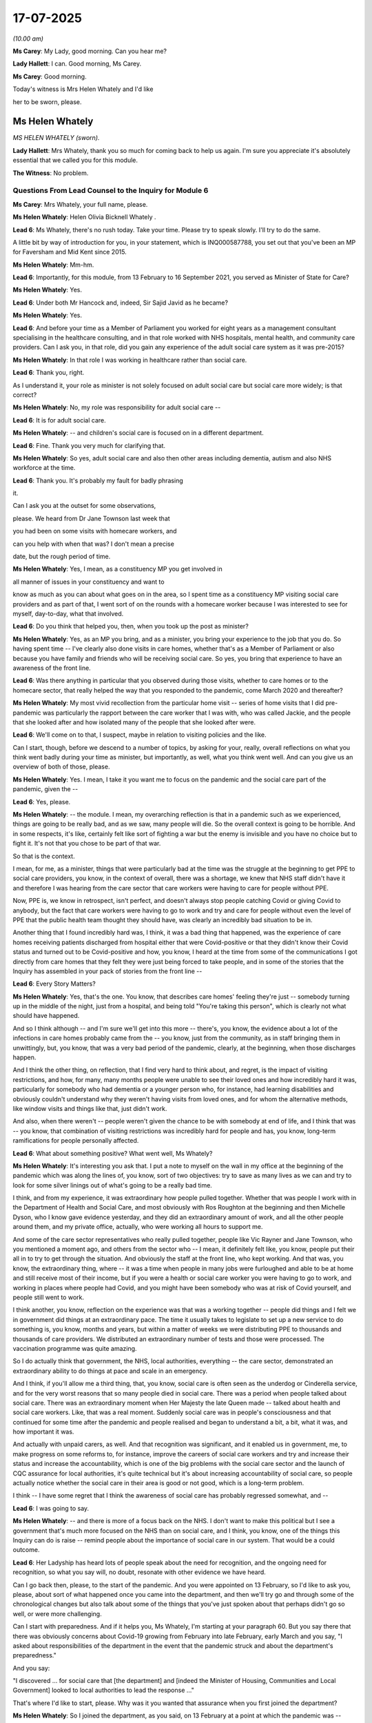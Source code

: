 17-07-2025
==========

*(10.00 am)*

**Ms Carey**: My Lady, good morning. Can you hear me?

**Lady Hallett**: I can. Good morning, Ms Carey.

**Ms Carey**: Good morning.

Today's witness is Mrs Helen Whately and I'd like

her to be sworn, please.

Ms Helen Whately
----------------

*MS HELEN WHATELY (sworn).*

**Lady Hallett**: Mrs Whately, thank you so much for coming back to help us again. I'm sure you appreciate it's absolutely essential that we called you for this module.

**The Witness**: No problem.

Questions From Lead Counsel to the Inquiry for Module 6
^^^^^^^^^^^^^^^^^^^^^^^^^^^^^^^^^^^^^^^^^^^^^^^^^^^^^^^

**Ms Carey**: Mrs Whately, your full name, please.

**Ms Helen Whately**: Helen Olivia Bicknell Whately .

**Lead 6**: Ms Whately, there's no rush today. Take your time. Please try to speak slowly. I'll try to do the same.

A little bit by way of introduction for you, in your statement, which is INQ000587788, you set out that you've been an MP for Faversham and Mid Kent since 2015.

**Ms Helen Whately**: Mm-hm.

**Lead 6**: Importantly, for this module, from 13 February to 16 September 2021, you served as Minister of State for Care?

**Ms Helen Whately**: Yes.

**Lead 6**: Under both Mr Hancock and, indeed, Sir Sajid Javid as he became?

**Ms Helen Whately**: Yes.

**Lead 6**: And before your time as a Member of Parliament you worked for eight years as a management consultant specialising in the healthcare consulting, and in that role worked with NHS hospitals, mental health, and community care providers. Can I ask you, in that role, did you gain any experience of the adult social care system as it was pre-2015?

**Ms Helen Whately**: In that role I was working in healthcare rather than social care.

**Lead 6**: Thank you, right.

As I understand it, your role as minister is not solely focused on adult social care but social care more widely; is that correct?

**Ms Helen Whately**: No, my role was responsibility for adult social care --

**Lead 6**: It is for adult social care.

**Ms Helen Whately**: -- and children's social care is focused on in a different department.

**Lead 6**: Fine. Thank you very much for clarifying that.

**Ms Helen Whately**: So yes, adult social care and also then other areas including dementia, autism and also NHS workforce at the time.

**Lead 6**: Thank you. It's probably my fault for badly phrasing

it.

Can I ask you at the outset for some observations,

please. We heard from Dr Jane Townson last week that

you had been on some visits with homecare workers, and

can you help with when that was? I don't mean a precise

date, but the rough period of time.

**Ms Helen Whately**: Yes, I mean, as a constituency MP you get involved in

all manner of issues in your constituency and want to

know as much as you can about what goes on in the area, so I spent time as a constituency MP visiting social care providers and as part of that, I went sort of on the rounds with a homecare worker because I was interested to see for myself, day-to-day, what that involved.

**Lead 6**: Do you think that helped you, then, when you took up the post as minister?

**Ms Helen Whately**: Yes, as an MP you bring, and as a minister, you bring your experience to the job that you do. So having spent time -- I've clearly also done visits in care homes, whether that's as a Member of Parliament or also because you have family and friends who will be receiving social care. So yes, you bring that experience to have an awareness of the front line.

**Lead 6**: Was there anything in particular that you observed during those visits, whether to care homes or to the homecare sector, that really helped the way that you responded to the pandemic, come March 2020 and thereafter?

**Ms Helen Whately**: My most vivid recollection from the particular home visit -- series of home visits that I did pre-pandemic was particularly the rapport between the care worker that I was with, who was called Jackie, and the people that she looked after and how isolated many of the people that she looked after were.

**Lead 6**: We'll come on to that, I suspect, maybe in relation to visiting policies and the like.

Can I start, though, before we descend to a number of topics, by asking for your, really, overall reflections on what you think went badly during your time as minister, but importantly, as well, what you think went well. And can you give us an overview of both of those, please.

**Ms Helen Whately**: Yes. I mean, I take it you want me to focus on the pandemic and the social care part of the pandemic, given the --

**Lead 6**: Yes, please.

**Ms Helen Whately**: -- the module. I mean, my overarching reflection is that in a pandemic such as we experienced, things are going to be really bad, and as we saw, many people will die. So the overall context is going to be horrible. And in some respects, it's like, certainly felt like sort of fighting a war but the enemy is invisible and you have no choice but to fight it. It's not that you chose to be part of that war.

So that is the context.

I mean, for me, as a minister, things that were particularly bad at the time was the struggle at the beginning to get PPE to social care providers, you know, in the context of overall, there was a shortage, we knew that NHS staff didn't have it and therefore I was hearing from the care sector that care workers were having to care for people without PPE.

Now, PPE is, we know in retrospect, isn't perfect, and doesn't always stop people catching Covid or giving Covid to anybody, but the fact that care workers were having to go to work and try and care for people without even the level of PPE that the public health team thought they should have, was clearly an incredibly bad situation to be in.

Another thing that I found incredibly hard was, I think, it was a bad thing that happened, was the experience of care homes receiving patients discharged from hospital either that were Covid-positive or that they didn't know their Covid status and turned out to be Covid-positive and how, you know, I heard at the time from some of the communications I got directly from care homes that they felt they were just being forced to take people, and in some of the stories that the Inquiry has assembled in your pack of stories from the front line --

**Lead 6**: Every Story Matters?

**Ms Helen Whately**: Yes, that's the one. You know, that describes care homes' feeling they're just -- somebody turning up in the middle of the night, just from a hospital, and being told "You're taking this person", which is clearly not what should have happened.

And so I think although -- and I'm sure we'll get into this more -- there's, you know, the evidence about a lot of the infections in care homes probably came from the -- you know, just from the community, as in staff bringing them in unwittingly, but, you know, that was a very bad period of the pandemic, clearly, at the beginning, when those discharges happen.

And I think the other thing, on reflection, that I find very hard to think about, and regret, is the impact of visiting restrictions, and how, for many, many months people were unable to see their loved ones and how incredibly hard it was, particularly for somebody who had dementia or a younger person who, for instance, had learning disabilities and obviously couldn't understand why they weren't having visits from loved ones, and for whom the alternative methods, like window visits and things like that, just didn't work.

And also, when there weren't -- people weren't given the chance to be with somebody at end of life, and I think that was -- you know, that combination of visiting restrictions was incredibly hard for people and has, you know, long-term ramifications for people personally affected.

**Lead 6**: What about something positive? What went well, Ms Whately?

**Ms Helen Whately**: It's interesting you ask that. I put a note to myself on the wall in my office at the beginning of the pandemic which was along the lines of, you know, sort of two objectives: try to save as many lives as we can and try to look for some silver linings out of what's going to be a really bad time.

I think, and from my experience, it was extraordinary how people pulled together. Whether that was people I work with in the Department of Health and Social Care, and most obviously with Ros Roughton at the beginning and then Michelle Dyson, who I know gave evidence yesterday, and they did an extraordinary amount of work, and all the other people around them, and my private office, actually, who were working all hours to support me.

And some of the care sector representatives who really pulled together, people like Vic Rayner and Jane Townson, who you mentioned a moment ago, and others from the sector who -- I mean, it definitely felt like, you know, people put their all in to try to get through the situation. And obviously the staff at the front line, who kept working. And that was, you know, the extraordinary thing, where -- it was a time when people in many jobs were furloughed and able to be at home and still receive most of their income, but if you were a health or social care worker you were having to go to work, and working in places where people had Covid, and you might have been somebody who was at risk of Covid yourself, and people still went to work.

I think another, you know, reflection on the experience was that was a working together -- people did things and I felt we in government did things at an extraordinary pace. The time it usually takes to legislate to set up a new service to do something is, you know, months and years, but within a matter of weeks we were distributing PPE to thousands and thousands of care providers. We distributed an extraordinary number of tests and those were processed. The vaccination programme was quite amazing.

So I do actually think that government, the NHS, local authorities, everything -- the care sector, demonstrated an extraordinary ability to do things at pace and scale in an emergency.

And I think, if you'll allow me a third thing, that, you know, social care is often seen as the underdog or Cinderella service, and for the very worst reasons that so many people died in social care. There was a period when people talked about social care. There was an extraordinary moment when Her Majesty the late Queen made -- talked about health and social care workers. Like, that was a real moment. Suddenly social care was in people's consciousness and that continued for some time after the pandemic and people realised and began to understand a bit, a bit, what it was, and how important it was.

And actually with unpaid carers, as well. And that recognition was significant, and it enabled us in government, me, to make progress on some reforms to, for instance, improve the careers of social care workers and try and increase their status and increase the accountability, which is one of the big problems with the social care sector and the launch of CQC assurance for local authorities, it's quite technical but it's about increasing accountability of social care, so people actually notice whether the social care in their area is good or not good, which is a long-term problem.

I think -- I have some regret that I think the awareness of social care has probably regressed somewhat, and --

**Lead 6**: I was going to say.

**Ms Helen Whately**: -- and there is more of a focus back on the NHS. I don't want to make this political but I see a government that's much more focused on the NHS than on social care, and I think, you know, one of the things this Inquiry can do is raise -- remind people about the importance of social care in our system. That would be a could outcome.

**Lead 6**: Her Ladyship has heard lots of people speak about the need for recognition, and the ongoing need for recognition, so what you say will, no doubt, resonate with other evidence we have heard.

Can I go back then, please, to the start of the pandemic. And you were appointed on 13 February, so I'd like to ask you, please, about sort of what happened once you came into the department, and then we'll try go and through some of the chronological changes but also talk about some of the things that you've just spoken about that perhaps didn't go so well, or were more challenging.

Can I start with preparedness. And if it helps you, Ms Whately, I'm starting at your paragraph 60. But you say there that there was obviously concerns about Covid-19 growing from February into late February, early March and you say, "I asked about responsibilities of the department in the event that the pandemic struck and about the department's preparedness."

And you say:

"I discovered ... for social care that [the department] and [indeed the Minister of Housing, Communities and Local Government] looked to local authorities to lead the response ..."

That's where I'd like to start, please. Why was it you wanted that assurance when you first joined the department?

**Ms Helen Whately**: So I joined the department, as you said, on 13 February at a point at which the pandemic was -- there was a thing happening in China, and, you know, discussions about what would happen if it came to the UK, but the feeling was it was quite unlikely that it would come. And I had, I guess, the normal set of briefings that a minister gets when they're new to a department, so they go through all your policy areas and you have, like, back-to-back meetings, meeting lots of people and I got going on the biggest objective which was to do with 50,000 more nurses for the NHS and social care charging reforms.

But I also recall saying, well, kind of, what about the pandemic? What if it does come here? We clearly need to be prepared for that, and which is why I asked for and received some early briefings on the preparations being made. And I do know, even before I became a health minister, preparations were being made in the department clearly so it wasn't that it didn't start until I turned up. That was already going on.

Do you want me to talk particularly about the local authorities?

**Lead 6**: I'm going to come on to that, exactly, because I think you asked to see the local authority pandemic response plans. You wanted assurance that they were going to do what they said on the tin, to put it colloquially, and I think you received two plans on or around 3 March which you say in your statement you did not consider them to be adequate. Can you help us with in what ways they weren't adequate?

**Ms Helen Whately**: Yes. Can I just get to why I was asking for local authority plans?

**Lead 6**: Of course.

**Ms Helen Whately**: So I was there and one of the things I said was, well, I need to know who's responsible for what? To what extent is it my job as social care minister to make sure we are ready and have a plan, can respond to the pandemic across social care, or to what extent is it somebody else's job? And my recollection is, you know, that Ros Roughton and others went away to, you know -- came back with the answer to the question, which was that the social care response to the pandemic is to be led by local authorities because that's where the responsibility lies, that the department sets policy, but, you know, oversight of delivery, operational stuff, is at local authorities. And that's where the pandemic plans should sit.

Therefore, my question was, okay, but I want assurance, I'm not just going to go "Okay, I'll take it as read, let the local authorities get on", I said I want to therefore see some of those pandemic plans.

And I remember that then being incredibly difficult, that there was some delay, and I also recall getting pretty frustrated and having a conversation with Robert Jenrick around this time, because he was the Secretary of State for MHCLG, and somehow managed, I said, "Just get me one plan, two plans", and I got -- was given two plans. And they were shocking. Because there was next to nothing in those plans. I mean, if I recall right one of them just said well, we expect care providers to have their own pandemic plans. That was the extent of the plan.

And that was a point at which that I thought: well, okay, we need to really get motoring on the social care preparedness, clearly.

**Lead 6**: I am going to ask about a little bit of that, please. We know -- can we have up on screen, please, INQ000327767.

I think you've been asked about this before in a different module, but clearly we've got different people following it so, Ms Whately, forgive me if there's occasionally some repetition with things you said in M5, but this is some WhatsApps between you and Mr Hancock on 3 March.

If we could, forgive me, just scroll down the page slightly. There you are.

At 6.29 in the evening you said:

"I am chasing it. Have got hold of what I'm told are two LA plans (Herts & Essex). My opinion is that they are inadequate. Have asked for someone to brief me tomorrow on a plan for getting these and other plans into shape."

And there are some meetings that I'll take you to which follow this.

"Was ... about to message you [about] my concern."

You said you bumped into Rob Jenrick, who I think was leading at the time for MHCLG?

**Ms Helen Whately**: Yeah.

**Lead 6**: "... he has similar concerns ... he's working on setting up an assurance process similar to one used for [local authority] Brexit no deal[s] ..."

And a little bit detail you gave there to Mr Hancock:

"The Essex doc says providers are required by CQC to have plans in place to provide safe care in the event of a pandemic. And, during ... flu ... [the] Directors of Adult Social Services need to know the effectiveness of providers plans, emerging risks and capacity to meet demand. That's basically it. Their plan."

**Ms Helen Whately**: Uh-huh.

**Lead 6**: And Mr Hancock then asked you to put what he called "some serious drive into getting them to a credible position". And we'll look at what happened thereafter. He then basically said to you "it needs a rocket under it"?

**Ms Helen Whately**: Mm-hm.

**Lead 6**: And I don't think you necessarily disagreed with that sentiment? I can see you nodding.

**Ms Helen Whately**: Yes.

**Lead 6**: Now, can I just ask you, what role, if any, do you think the Minister for Social Care should have in making themselves assured that local authority plans are up to scratch?

**Ms Helen Whately**: Looking into the future?

**Lead 6**: Mm.

**Ms Helen Whately**: I mean, I think I'll take one step back from that, which is I think they're -- as part of our plans for future pandemics, we need companies to know, you know, whose job is it to have the plan at what level, and you probably need multiple plans. I mean, you need a plan within a care provider.

**Lead 6**: Yeah.

**Ms Helen Whately**: You need a plan at a local authority level. You need a plan at the government level. And you probably need, like, a routine oversight of that process. I mean, to me, CQC is a natural organisation to, as -- given that it does lots of checking, that "Have you got all this set of documents?", CQC is an organisation that could effectively check whether providers have got plans. And now they do assurance of local authorities, they could also be checking the local authority social care pandemic plan.

At a government level, the minister ought to be looking at the pandemic plan at a government level and should have some oversight.

I think there is a --

**Lead 6**: Can I just pause you there. Do you mean of a departmental plan and/or do you mean also of some of the local authority plans?

**Ms Helen Whately**: I would expect a minister to look to CQC to give them the: you know, this is the state of the pandemic plans at local authorities, and, you know, we think that local authority X needs -- and Y, Z needs to do something about theirs.

And so that would be the way I think you work with CQC.

I do think there's a challenge, though, that's -- it's easy to say with hindsight: oh, well, ministers should be keeping an eye on this. The reality of our system as a minister is you -- your job is, you know, to try to, you know, solve the biggest problems that the country most cares about in the area that is your brief, and to deliver your party's manifesto commitments and to try to avoid crises which are very foreseeable or handle them when they're happening.

And I can see that there is a risk that the -- something like a pandemic, something that is a very bad event as it happens but may feel at any point in time like it's probably not going to happen tomorrow, how do you stop that slipping down the to-do list of every minister of every secretary of state?

You know, we do have a whole department that prepares for in case we have a war in the sense of a Ministry of Defence, but other departments are all dealing with much more the day-to-day of what's going on.

And I think there is a question, how could you make it that somebody felt that it was their job in government, and it would be worthwhile really making sure that proper consideration had been given to things which were, you know, less -- not day-to-day likely to happen, though possible, and if they happened, very bad, like pandemics.

**Lead 6**: Can I just move on a couple of days, because shortly after that WhatsApp exchange, you were in a coronavirus -- social care coronavirus meeting on 5 March.

And to help you, Ms Whately, could I have up on screen effectively the readout of that -- it's INQ000609933\_4.

5 March, we can see the participants. And there's reference there, as we've just looked at, to the two plans for Essex and Hertfordshire that you were concerned about.

And if we can just scroll down for a moment, "JH" is Jenny Harries:

"... the assurance you need [as in you the minister needed] is several layers below the plan."

She told you:

"There are hugely detailed plans sitting at local levels that may not surface."

You flagged that you "were concerned that perhaps these plans don't exist" but were "reassured that there are plans that sit below this plan that include how do you prioritise plans" -- lots of "plans" in there.

**Ms Helen Whately**: Yes.

**Lead 6**: But just to strip it back. Obviously, you wanted to look at what was under the local authority plans.

Why did you get the sense that those plans might not have existed?

**Ms Helen Whately**: I don't know, I mean, I've read this in some of the preparation. I'm intrigued Jenny Harries is saying there were hugely detailed plans because I never saw them. And I guess, you know, why did I get the sense? Well, because if you ask for something and nobody will give it to you, the most obvious conclusion to reach is that it doesn't exist.

**Lead 6**: You can see Ros Roughton flagged, as we go on to page 5, that:

"... she is not sure that the current process will get to the level of detail that [you] necessarily wants."

She thought that it was more important that we start articulating what the sector needed to actually do, and she flagged that "we may need local authorities to move away from containment [to start on mitigating]."

I won't go through all of the bullets there, Ms Whately, but there was an idea, certainly in the middle of the page, that we will try to find a good plan and for it to be replicated and rolled out.

Now, that didn't happen, did it?

**Ms Helen Whately**: Correct. So, it was around this time -- I don't think I was asking for a lot of detail, just some sort of plan -- anyway -- there was a discussion at which, well, if local authorities haven't got plans, or many of them don't, let's find one that's got a decent plan. Surely somebody has, we've been told that they exist. And then others could work up their plan based on that as a template. That would surely save time and effort. However, no such good plan was found. And then yes, there was a process that was intended to happen to do with reviewing plans and assurance but, actually, in practice, then, things started moving very fast, the sector was, you know, desperately asking for guidance, asking for support, felt that they weren't being supported or told what to do, and there was a point, sort of, you know, sometime around this time, that I had a conversation with Matt Hancock about the situation and we basically said, "We are going to have to grip it from the centre."

**Lead 6**: Yeah.

**Ms Helen Whately**: We're just going to have to do this. And it was quite a, almost a sliding doors moment, because I think there was a situation in which perhaps, in government, we could have said, no, it's local authorities' responsibility to do the pandemic response, but that was neither Matt Hancock's mindset nor my mindset, it was, well, we are here and we should step up and do this job.

I would say this, because this is quite negative about local authorities, actually local authorities did a huge amount during the pandemic to support care providers and some of them were really, really good and really helped with PPE and were doing daily calls to their providers and supporting them when they had staff problems and all sorts of things. But I think it is clear from this that in general they weren't ready at the beginning, and that's why we stepped up to do stuff on that -- (overspeaking) --

**Lead 6**: Just a couple more points on this readout. On the fourth bullet point there was reference there to help getting ADASS to help agree with communications, which products are needed and a direct route of concerns from the sector through ADASS, and Ros Roughton flagged that a third of people receiving care are not known to the local authorities, this is a major risk.

Do you know what the third was referring to, was it the unregulated sector or unpaid carers or both?

**Ms Helen Whately**: I don't know what exactly she was referring to but it was true that she knew and I knew that in our landscape of social care we clearly had, you know, residential homes, nursing homes, domiciliary care, but also unregistered providers who would not be providing personal care because if they were they would have to be registered, and obviously unpaid carers supporting vulnerable people often in their households.

**Lead 6**: Right. And then just finally on the bottom, at the bottom of the page there, you asked:

"Are we thinking about the comms aspect? No one is thinking about social care preparedness or talking about it at least."

And Jonathan Marron from the department said he agreed, "We're not saying the right thing, we're not talking enough -- about social care enough." [As read]

When you say, "by no one", did you mean in government, the department? What did you mean there, Ms Whately?

**Ms Helen Whately**: I think I -- I'm talking about the communications there. I mean, clearly in government, as you can see from this conversation, and other things on the record, we were thinking and working on social care preparedness and, as I said, it started before I even became a minister. I think it was more in the comms team that the comms were much more focused, whether it was on the NHS or on, sort of, public concerns about the pandemic, rather than communicating about social care.

**Lead 6**: Right. Now, we know that there was in fact no review of local authority plans; events, as Ms Dyson told us yesterday, overtook us. Following that meeting, so here we are now on 5 March, there had been some guidance put out to the sector on 25 February and then some further guidance that came out on 13 March. And I think in an email certainly that your office had forwarded, an email from Mr Hancock, where someone had commented that, "One of the largest social care charities in the UK was very concerned about the lack of preparedness."

And you were worried that the 25 February guidance was insufficiently detailed, for example it still said that Covid-19 was not being transmitted within the UK and we know by the beginning of March certainly there was evidence to suggest it was. You asked, "What are the plans for this to be updated?"

**Ms Helen Whately**: Mm-hm.

**Lead 6**: I think really the question I'm asked to ask you is, given we knew by the beginning of March there was community transmission, do you think that the 13 March guidance should have actually been published sooner? As soon as we knew there was community transmission, we should have tried to get guidance out sooner?

**Ms Helen Whately**: I mean, I always wanted guidance to be out sooner, everybody would want guidance to be out sooner. The fact was that it took time to produce; the knowledge of Covid and how it was transmitted and what we should do about it, was changing-on a daily basis. And there were only so many people in the Department of Health to produce guidance.

I mean, there's also criticisms that guidance was updated too often and why did we have so many iterations? And I know the department tried to strike a balance between getting guidance out promptly but doing enough work that the guidance was worth the paper it was written on, and there had been some consultation, for instance with the sector about whether it worked for them.

So I think this is, you know, the frustration reflects the challenge at the pace at which things were moving and you only had so many people, even in an expanding department, as it did, to do the work.

**Lead 6**: Can I come on then to the hospital discharge policy in and around 17, 19 March and that period of time.

Now, I think you say in your statement that you were not involved in the 19 March discharge guidance or indeed the NHSE letter that went to the trusts asking the trusts to expedite discharges, but did you agree with the decision to expedite hospital discharges, and if so, why?

**Ms Helen Whately**: So I understood the reasons for the NHS wanting to empty out space in hospitals. They were expecting an influx of very sick people who they wanted to be able to treat.

We, I think, at the time, were seeing hospitals in places like Italy having to turn away people over a certain age because they did not have beds. I could understand the NHS not wanting to do that. I also understand the clinical perspective -- I think the Chief Medical Officer has been -- is very articulate on this -- that if you think the hospital is going to become, you know, an environment with Covid in it, that's also not a good place for an elderly, vulnerable person to be there, at risk of catching Covid. Though, I think, you know, the NHS is particularly driven by an NHS effort to free up beds ready in participation of arrival of a large number of patients with Covid. Which I can understand.

And as you said, it was clearly put out in the discharge guidance that they published on 19 March, that NHS England published -- and it would be interesting to know whether actually those discharges increased, started happening before that date. They may have done. But it's been very hard to find data for what actually happened with discharges during that period.

**Lead 6**: Can I pause you there --

**Ms Helen Whately**: Yes.

**Lead 6**: -- because whilst you've said that you understand the reason, I actually asked did you agree with the policy.

**Ms Helen Whately**: Um ... so clearly I've looked at -- I want to give you a straight answer.

So what would have been the alternative? And I was -- I mean, the record will show that I -- when I -- when I received in late -- later in March, concerns from care homes that they were having people with Covid discharged into their care homes, and sort of forced on them, and I clearly get involved, therefore, in the conversation about discharge, and the next iteration of discharge guidance, which was then published on 2 April, comes past me for sign-off, and I am asking many questions, as the record shows, about whether care homes really can cope with having people discharged who have Covid into them and what about testing and can they isolate.

And ultimately I'm given assurance that care homes will be able to isolate safely. That is the clinical guidance that I am given. And on that basis, I kind of accept -- accept that, because I'm -- basically I'm told: yes, care homes will be okay, it will be safe, they will be able to manage this. And also, that they will be able to choose whether someone -- whether to accept a discharge or not.

So I am told as -- part of the guidance says that care homes can risk assess will they be able to manage, will they be able to cope with somebody Covid-positive. Now, the problem is that many stories out there indicate that care homes weren't given the opportunity to always do a risk assessment and check that they could isolate. They didn't always have the PPE to care for somebody safely. So -- and it appears, in fact that it was incredibly hard to isolate somebody effectively and stop Covid spreading in a care home once it was -- it was in there.

And in fact, at the time, she -- there was a view from a -- public health teams that there was no such thing as asymptomatic transmission, you were only infectious if you had symptoms. Actually we know that not to be the case. So, actually, it turned out that care homes -- you know, that they weren't safe when somebody was discharged with Covid to them. And I think if we had known those things, if that had been in the advice that I was given, I would have said: try -- like, look again for some alternative to this.

Now, we may or may not have been able to find any alternative, because as we know, in fact, as it happened, hospitals did end up being full and people being transferred to hospitals far, far away because there were essentially no beds nearby. So there was a huge pressure on NHS beds. But still the fact that this happened and that people were discharged to care homes and care homes being assured that it would be fine, or having no choice in the matter, that should not have happened.

And I think the record shows that -- and this I have a frustration with the NHS in, is that they appearing to take a view that care homes should serve the NHS in this. And you'll see, you know, they say, sort of, care homes are required to do this. And my back and forth saying: no, you shouldn't require them, care homes should be able to choose.

And I think there was an attitude in the NHS at the time -- and I do think this was driven from the top of the NHS, and I have read Simon Stevens' submission to this Inquiry, and I'm surprised he doesn't reflect on his role in this policy, because people who worked for him were pushing very hard for the NHS to discharge into social care.

**Lead 6**: Can I pause you there, because I do want to look at some of the efforts you made, particularly in the run-up to the 2 April guidance, voicing perhaps some of the concerns you've just outlined.

I don't want to be unfair to you, then, Ms Whately, I am trying to work out whether it's -- that you did agree with it at the time and that you regret it or have concerns about it now, given what we know, or whether you didn't agree with it as at 19 March. And are you able to answer that?

**Ms Helen Whately**: Well, at 19 March, should the NHS have discharged people into care homes? Not without identifying that care homes were able to effectively isolate people. Otherwise they were discharging somebody potentially with Covid from a hospital into, you know -- and to an environment in which we know people were going to be very vulnerable. An alternative, I think with hindsight, should have been found.

And for a future pandemic, this is exactly the sort of thing that should be looked at, is: what is an alternative? When recognising the hospitals will (a) want to free up beds and (b) are not safe places for somebody who is frail and vulnerable, what would be an alternative?

**Lead 6**: Can I just take a step back from that, given that obviously there are these concerns. Do you think you perhaps should have been involved more in either the decision or the actual guidance of 19 March?

**Ms Helen Whately**: Yes.

**Lead 6**: Or do you -- the office of the Minister of State?

**Ms Helen Whately**: I mean -- I mean -- I mean, yes. As I was -- I was involved in subsequent discharge guidance, because I'd started, you know, asking what was going on. But given that that NHS discharge guidance specifically referred to social care, surely they should have run it past the minister with responsibility.

I think there was consultation with other people in the Social Care Department potential -- that is indicated, I think, somewhere, but in practice, clearly -- clearly I wasn't. And I don't know whether, actually -- I mean, I don't know whether that had any ministerial sign-off, that particular guidance, or whether it was an entirely NHS England document.

**Lead 6**: Can I look at what happened then in the run-up to the 2 April guidance, and I'm at your paragraph 95 if it helps you, Ms Whately.

We know that, in due course, the 2 April guidance did not advise discharge patients to be isolated but did advise symptomatic residents to be isolated, and it included the words "all of these patients can be safely cared for in a care home if this guidance is followed", and negative tests at that time were not required before a patient was discharged from the hospital, just to try to wrap it together.

**Ms Helen Whately**: Mm-hm.

**Lead 6**: You received a submission on 25 March highlighting how many social care providers were concerned about how the policies on discharging patients into care settings would affect their indemnity arrangements.

Can you help us with what concerns had been brought to your attention, please? It's your paragraph 96, if it helps.

**Ms Helen Whately**: Yes, I mean, I think there was a submission that was brought to my attention about this indemnity point. So I hadn't been hearing about it through other channels; there was a specific submission reflecting care providers' concerns about whether their indemnities would be valid in the event that they admitted Covid patients.

**Lead 6**: You did say in your statement that you noted that the submission focused on care homes and did not include domiciliary care providers.

Can I ask you, was there a perception that the focus was very much on care homes at this stage, to the detriment of both domiciliary carers and indeed unpaid carers? Did you get a sense that the priorities were all about care homes?

**Ms Helen Whately**: I think the -- so, I think the -- we were hearing from care homes at the time who were very concerned about, for instance -- you know, in that late part of March, care homes were very concerned about receiving discharges. That is not to say, however, that other parts of social care weren't considered. In fact they very much were, and you -- I think you can see in plenty of points in the record where we're talking about care homes, the residential nursing and domiciliary care.

And in fact around the discharge, I remember one of the conversations, when I was expressing concerns about the discharge, was: well, of course, the numbers going into care homes will be quite small, most people would be discharged to home care.

So home care was very much part of the early conversation.

**Lead 6**: Can we have a look at, perhaps, an email chain that sets out both your concerns about drafts of the 2 April guidance and, indeed, then the response.

Could we have up on screen, please, INQ000575576, starting at page 6. Thank you very much.

You'd obviously seen a draft -- this is 31 March 2020, Ms Whately.

**Ms Helen Whately**: Yeah.

**Lead 6**: You say:

"[The minister] is concerned this is written as if the NHS is going to direct care homes to take patients while in practice it is at the care homes' discretion."

And the response to you was:

"The text ... has been amended to show that accepting discharges will be an ask from [NHS England], not a mandated requirement."

And they give you an example that on page 4, it says:

"... Hospitals around the countries need as many beds as possible to support and treat an increasing number of COVID-19 cases. This means the NHS will seek to discharge more patients in a care homes for their recovery period."

Did you think that amendment, such as it was on our page 6, was clear and didn't make it clear that this was a discretion rather than a mandation?

**Ms Helen Whately**: I mean, there was a lot of back and forth about the wording and, I think as the record shows, there was quite a level of impatience with me that I was kind of putting a spanner in the works and delaying things by pushing back on the wording. And as I said a moment ago, there was this very strong mindset that was coming through from the NHS that care homes needed to do what the NHS needed them to do, and I was arguing that that is now how this should work.

I know that ultimately I did accept the guidance, and my biggest concern, and that's in bold in front of me, is about patients being discharged from hospital taking Covid into the care home and whether they can be effectively quarantined.

**Lead 6**: Yes.

**Ms Helen Whately**: And that, to me, was the thing I was particularly pushing the Deputy Chief Medical Officer to advise me on, whether that was really something I could be confident in. And I remember a call and, unfortunately, and I have tried really hard in all my submissions to base it on the written record because clearly it's some time ago. Unfortunately, there appears to be no minute of the conversation that I know very much took place in which I was saying, "Hold on, every winter flu goes through care homes, norovirus goes through care homes, how can we be sure that they will be able to stop Covid going through the care homes?" and being told, "No, care homes can do this, they are used to doing it this", and in effect, therefore accepting the guidance that was then published on 2 April.

**Lead 6**: You clearly, if we look at page 4 on the screen there, you've got the concerns about discharging patients into a care home, "unless it already has Covid cases", you're really concerned about this, and even with PPE, that surely materially increases the risk to others.

And the response from the department was:

"Due to capacity ... care homes may need to accept patients in these circumstances. We would expect care homes would do a risk assessment to ensure that appropriate isolation facilities are available. [The] DCMO [was] content with that advice."

Then you pick up, again, the use of the word "need". Does that really feed into your sense that there was a degree of pressure being brought to bear by the NHS to make sure that there wasn't blocks to the system and that people were discharged as quickly as possible when they were clinically able to do so?

**Ms Helen Whately**: Correct. I think there was pressure coming from the NHS. As I say, I can understand why, and the, you know, various anecdotal stories from care homes support that, that patient -- ambulances just turned up dropping people off. So the assurance from the DCMO that they would be able to risk assess and make sure they had appropriate isolation facilities didn't appear to happen, in practice.

**Lead 6**: Just in relation to that, obviously you are expressing your concerns here and you're receiving the advice back from the department, but do you know who was pushing back on the NHS's pressure, aside from you? Was there anyone else saying, "Hold on a minute, there's these implications and these ramifications"?

**Ms Helen Whately**: I don't think so, in the sense of -- so I was receiving the guidance, I was clearly working closely with Ros Roughton and expressing, I think, my concerns to her. I had, as I say, conversations and advice from the Deputy Chief Medical Officer who was, in general, providing reassurance about the safety for people being discharged. And there was the pressure from the NHS that this was needed and the right thing to do.

**Lead 6**: I think in your addendum, your lessons learned part of your statement, you make the observation that sometimes you and maybe Mr Hancock, as well, were the only voices in the room speaking up for social care trying to have to both speak to the policy but also explain the expert or the scientific advice. Do you think, whereas, I suppose, NHS would have scientific or medical advisers plus the chief executive plus the COO and the like, do you think of any way there is of addressing that potential imbalance, and if so, what is the potential solution?

**Ms Helen Whately**: So yes, there was a significant imbalance and as you saw, or you'll see in the record, and it's particularly in the next iteration of the discharge advice which I then escalate to Matt Hancock as Secretary of State because, by then, we start having stories that people are actually dying and clearly it's not working. And he in general was very supportive of me, and, you know, did, you know, back me to speak up for social care, or in circumstances when I wasn't in the room, you know, I believe spoke up for social care himself.

But definitely there is an imbalance. I mean, I guess it's not that surprising there's an imbalance in the sense of if you look at the amount of taxpayers' money that goes on the NHS, and, social care is a much -- less of -- a smaller part of the government's budget, though material, lots of people pay for their own social care themselves, so that's not so much an area of, you know, there is some government oversight but it's not the same thing as, you know, the NHS, which is delivered directly within ministerial accountability, and the public sympathy for the NHS is -- people, the first thing that -- it's the number one thing that loads and loads of people care about.

So that is reflected in many, you know, situations, and at the beginning of the pandemic, not surprisingly, you know, everyone was like, "How is the NHS going to cope?" That's -- because the NHS is where we go where we're sick and we all worry about it.

So I think it's not surprising, but yes, I mean, I certainly found, and it was quite extraordinary moments when it would be situations, for instance, in 10 Downing Street when there would be like, you know, five people from the NHS and the DHSC perm secretary and then me from -- representing social care and I might be able to get one additional person in the room but at one time I was told no, we can't have so many people in the room. So you -- so I had to be the only person from social care speaking.

So there is that serious imbalance. I mean, I took action, that was one reason I said quite early on in the pandemic, well, at the time I had Ros Roughton who was a director-level person for social care and then Jonathan Marron was the Director General, and social care was part of his responsibilities, and there are meetings in which you only have Director Generals in the room. So I said, well, I think we need a Director General for social care so that somebody is there, and their number one thing and the reason why they're there in that room is because of social care. And I think Matt and the perm secretary very quickly, you know, that was agreed, and actually, I mean, Ros Roughton was extremely experienced in any event, and she became the Director General for social care and then that has continued as a Director General role.

I also created the role of a Chief Nurse for social care, again to give another voice to social care, but I think there's more to do to give social care greater, you know, some level towards parity of consideration in our system.

**Lead 6**: Can we move on to the action plan, which was published on 15 April. And in between time, we know that there was some death data, which I'm going to deal with as a separate topic, but certainly by 9 April the CQC were reporting on Covid-19 related deaths in care homes. That's just to provide some context.

Can I have up on screen, please, INQ000274068.

It's some more WhatsApps starting -- forgive me, let me just turn up my page -- and page -- bottom of page 8. Thank you very much.

Can we see there, helpfully highlighted, this is 13 April so just couple of days before the action plan is published, and you say to Mr Hancock:

"The discharge policy is my biggest concern. That's an argument with Simon ..."

A reference to Simon Stevens, I believe.

**Ms Helen Whately**: Mm.

**Lead 6**: "... clearly.

"Dom, [possibly Dominic Raab] asks for more detail on testing and PPE are the same as mine have been for the last few days.

"No one seems able to give it."

Can you help us now with what was your concern, and what was the argument with NHS England and Simon Stevens?

**Ms Helen Whately**: Well, I mean, and just taking us back a minute, so on 17 March there was a letter that was sent by Sir Simon Stevens out to the NHS really pushing the enforcement of discharge. So that was being driven very strongly from the top of the NHS. As I say, I can understand why, if you're running the NHS, you want your beds to be freed up. But I am saying by this point -- so this point okay, we don't have, if I recall right, sort of robust official death data but I am hearing stories --

**Lead 6**: Yes.

**Ms Helen Whately**: -- that people are dying in care homes and care homes were very unhappy about it, and therefore I'm trying to get the discharge policy that was published on 2 April updated to stop what's happening -- (overspeaking) -- so this is where have a different objective from the NHS.

**Lead 6**: Sorry to interrupt you.

Can I ask you just to slow down a tiny fraction for the stenographer, please.

**Ms Helen Whately**: Yes.

**Lead 6**: It's my fault, I might have sped up as well, so forgive me if I did.

So I interrupted you, though, you said obviously you were hearing accounts of people dying in care homes, the unhappiness that that caused to the care homes themselves and then I sort of -- I'm afraid I overspoke.

**Ms Helen Whately**: So in this there is, and again it's in the record, I'm sure, the back and forth of the text of trying to revise that discharge policy, and that was one reason why I escalated it to Matt Hancock was that I'm trying to say, no, it can't still be written the way it was, and I keep getting these drafts coming back from the NHS where my comments have been ignored.

**Lead 6**: Right. Let's scroll down a little bit to around 9.45 that evening and there is an entry from Mr Hancock where he says:

"Have you agreed a discharge policy with NHSE?"

Thank you very much.

And you say:

"The NHS won't keep them in an NHS setting if fit for discharge. We can't force care homes to take them if Covid infection risk -- however, some may have isolation/Covid positive zone so can ... and if not, we advise local authorities to secure appropriate 'alternative care arrangements', for example a local authority-commissioned isolation facility."

Mr Hancock thought that sounded messy, asked:

"Why won't the NHS keep them if the alternative to having a system in place is them staying in hospital?"

And he told us that in what was being talked of here was potentially a proposal for not necessarily keeping the patient in hospital but them to go into an NHS facility before moving on to the care homes as a sort of middle ground, if I might call it that --

**Ms Helen Whately**: Yes.

**Lead 6**: -- inelegantly. Is that your recollection of what this exchange was about?

**Ms Helen Whately**: Yes, so I was saying let's have an alternative, if they -- I understand that it's not a good idea for somebody to be in an acute hospital for longer than they need to, either for the sake of the individual and we know what happens to, you know, particularly frail, elderly people with long stays in hospital, and we know that the hospitals were desperate for space. So I understand that they needed to, kind of, leave acute hospitals, but I was pushing for well, the NHS therefore should stand up some step-down facilities as an organisation with the sort of capacity/capability to do that. But as I said, the NHS were clearly that they could not, would not do that, that was a hard "no". And therefore, the proposal that was put to me was instead local authorities, who, and it is true to say that, you know, when somebody is fit to discharge, they should be then the responsibility of the local authority to solve that problem.

So the proposition was put to me that local authorities would be able to provide alternative, organise alternative accommodation. And in fact, there were some examples of that already happening, for instance local authorities kind of taking over hotels and staffing them as a step-down facility if somebody couldn't go directly to the care home where they were resident at the time.

So that is the alternative that was proposed, and that I ultimately accepted --

**Lead 6**: Yes, because --

**Ms Helen Whately**: -- although I think I was intrigued to hear, I think it was in Matt Hancock's evidence a little while ago that there was a conversation in which Simon Stevens and Ros Roughton were going to "handle" me, which led to that decision, but there we go.

**Lead 6**: Right, we'll leave, if we may, the internal politics to one side, although clearly not unimportant to you, I appreciate that.

And by half past 11 that evening, you were asked by Mr Hancock to write your preferred language into the doc, taking account of the NHS concerns.

You say:

"[You've] been working on the text...and I can see the NHS point -- at last they have managed to win the battle of getting patients who are fit for discharge actually out of their hospitals. I'm asking them to go backwards on that. I think -- so long as it IS feasible for [local authorities] to source provision for small numbers of covid patients being discharged, which it seems to be for some at least -- I can live with that. The important thing is that we don't force care homes to take them."

Now, you've made the point about care homes feeling that they had to do it, and indeed you heard evidence of it. Do you think perhaps now, upon the reflection, the guidance should have said "You do not have to do this, but if you have the facilities, please do it"?

It's never expressed that clearly in the guidance, is it, Ms Whately?

**Ms Helen Whately**: Yes, I think you're right. So there was back and forth and back and forth and back and forth between me and the NHS on the wording, and I would make changes and they would just disappear.

I mean, it was quite extraordinary that I was kind of -- actually trying to write in wording, but, you know, there's -- and so you were asking me earlier about shouldn't guidance go out sooner. There was, you know, constant pressure to try to get guidance. At some point you say, okay, you accept the wording, this was -- we'd agreed an approach.

However, what I think I did is -- is I also wrote out to local authorities and others emphasising that they weren't -- they didn't have to take discharge -- I recall doing parallel communications about the guidance and how it should work at the time, to try to stop the social care sector feeling that they had to take discharges, to make sure that this was understood at the front line that it was their choice.

**Lead 6**: All right. I just want to be -- to clarify one of the things you just said about some of your potential wording being overwritten.

**Ms Helen Whately**: Mm-hm.

**Lead 6**: At your paragraph 110 you say:

"... somewhere the scenes edits were being made that ignored my steer and on at least one occasion my amendments were deleted and overwritten. Whether this was intentional or simply a consequence of a lapse in version control and multiple contributors to the document, was unclear. However, I was frustrated with the process."

Were you able to try to ascertain why it was that you, as the Minister of Care, were having her comments overwritten?

**Ms Helen Whately**: No, it was not possible to ascertain, as I said in my evidence. I couldn't tell whether it was accidental because of all the versions or whether it was somebody writing and hoping that I wouldn't read every word to notice that what I'd put in had gone.

**Lead 6**: Do you think now that the department did enough to ensure that care homes did not feel pressured to admit patients from hospital?

**Ms Helen Whately**: As I said, I know that we did communications out to -- you know, via local authorities, and I think to hospitals as well, directly to -- about the process, and that it shouldn't be forced on them.

I mean, I think, you know, with hindsight you could always say: oh, we could have -- could we have done more? But people were absolutely, you know, working all hours, and I think it was around this is time that there was -- there's a message that says somewhere that I am asked to stop asking for changes in guidance because it's all too much for the -- the staff were under too much pressure.

So --

**Lead 6**: Yes, we have seen --

**Ms Helen Whately**: -- that's the reality of the --

**Lead 6**: We have seen an email to that effect.

**Ms Helen Whately**: -- situation.

**Lead 6**: Do you think, maybe, that this is an example of protecting the NHS at the expense of adult social care?

**Ms Helen Whately**: So I think the NHS leadership were focused on what they needed to do for the NHS at this time. And I don't see them being concerned about what that would mean for social care.

**Lead 6**: One other topic I'd like to ask you about and that is of the ability to isolate people once there came the guidance out saying that there should be isolation for 14 days, whether symptomatic or asymptomatic.

And I think certainly in an email you had concerns not only about forcing discharged patients on care homes, but there were care homes who said they didn't have the facilities, which anecdotally the minister has been told has happened.

Are you able to give us any more detail about what you were hearing about care homes that didn't have isolation facilities?

**Ms Helen Whately**: Not necessarily. I mean, so -- so, I had all sorts of informal and formal communication channels, and clearly some of the -- those channels are telling me that they can't isolate people and are worried about receiving discharges, but I don't think I have extra specifics on that.

**Lead 6**: Did you ever ask at all for any work to be done to ascertain how many care homes that certainly, as I say the registered ones, had the ability to isolate? I'm not talking about those that ended up in the designated setting policy later in 2020.

**Ms Helen Whately**: No, I didn't. I think -- so we had established as a policy, which was that if they didn't have facility to isolate, local authorities were going to provide alternative accommodation. I was receiving advice that local authorities were happy with that, that that was a workable solution, that that was sensible. And, you know, that was therefore -- the discharge plan at that time, that's how it should work.

So, in a world where I'm also trying to get PPE and testing and, you know, thinking about other bits of the sector as well, I think that was the point at which I, you know, accepted that that was the system we had set in place.

**Lead 6**: That brings me on to PPE, Ms Whately, and it starts at your paragraph 213 in your statement. You say there that:

"During March 2020 [you] heard many concerns about the supply of PPE to social care. These included ... PPE shortages ... local authorities not being able to get hold of PPE, concerns ... the NHS was being given priority over social care ... and that the [National Supply Disruption Response] line [was] overwhelmed with calls."

And indeed we know that that became a 24/7 service by 21 March.

But it's the concerns that the NHS was being prioritised, please, I'd like to ask you about, firstly.

And I think you asked for an update on the supply of PPE in response to your concerns. It confirmed there were the PPE shortages. The department was working with wholesalers to ensure a longer-term supply of PPE. And indeed, the update confirmed that from 18 March, each CQC-registered care provider would be provided with the 300 face masks from the stocks available.

Put the 300 masks to one side for a minute, but certainly in the run-up -- sorry, on 12 March, you wrote in a Covid-19 senior group WhatsApp thread there was a specific ask from social care to be given parity of access to PPE with the NHS.

[As read] "Recognising the response to Covid needs to be coordinated across NHS and social care system, treating it as one system. At the moment they are worried they are an afterthought."

What, if anything, prompted you? Was there a specific complaint being made here? But what prompted you to write that the social care sector thought they were, in terms of PPE, an afterthought?

**Ms Helen Whately**: I had multiple channels through which I was receiving information from the sort of front line of social care, whether it was through my constituency office, from colleagues, or representatives of the care sector and others. And so, through those channels, I was hearing that they felt that the NHS was getting PPE and they were really struggling.

**Lead 6**: Can I ask you, you have made the observation that clearly those treating Covid-19 patients needed PPE, but we've also got the discharge policy now, discharging patients, certainly before testing was up and running, by mid-April, being discharged without knowing their Covid status and, seemingly, without PPE which might provide a layer of protection; was there anyone who was making that observation: but you're discharging them to a place where there isn't the PPE, the balance should perhaps shift to more PPE going to the adult social care sector?

**Ms Helen Whately**: I recall the battle I was fighting was for PPE, just, sort of, in its own -- in its own right. And so in my -- my focus was to try to get to the bottom of the question of: was social care somehow losing out and the NHS getting priority on -- you know, is that what was going on? Or was it actually just because there was such a shortage everywhere across the country that it was -- what was happening was a consequence of that?

**Lead 6**: Right. To give some colour to that rather bleak picture, can I ask on screen, please, INQ000327799.

This is a table that was attached to an email sent to you by Lisa Lenton of the Association for Real Change on 31 March 2020, Ms Whately, and it sets out the concerns of the social care providers.

I'm not going to read through all of them, but one can see there the dates and companies involved and then the comments on PPE. And even just a quick scan of this page shows repeated reference to stock being requisitioned for the NHS.

If we look down at 5 March, which is perhaps the earliest one there, from Deliver Net:

"The manufacturer re sanitisers ... used the words NHS have 'Commandeered the stock' so it could not be supplied."

And if I could just go over the page, on to page 2, by way of example, below the table, 30 March, Careshop say:

"None of them would take us on as a supplier as had concerns about not being able to fulfill current orders and that NHS was the priority."

Just the final box, please, on page 3, again at the end of March, one of the members had contacted the NHS Supply Chain to ask if they could access supplies for his home care agency. Told no. Referred --

"When our members phoned the National Supply Disruption Service, they are referred back to their original suppliers.

"Original suppliers have had stock requisitioned by the NHS Supply Chains.

"So they are stuck in a hopeless circular loop."

Does that really mirror and sum up some of the difficulties you were hearing about for the adult social care sector to enable them to get hands their hands on supplies of PPE?

**Ms Helen Whately**: Yes, the social care sector was struggling to get PPE and obviously, and as you can see here, their normal suppliers who they would normally go to found themselves unable to supply them, often with PPE. I put this, asked about this, put this to colleagues in the Department of Health, I think at the time it was Jonathan Marron who was the Director General leading on PPE, and at some point Emily Lawson, and I was told categorically no, that there was no national instruction -- I think that's in the written record -- there was no national instruction that the NHS should be prioritised over social care.

I think there were two things going on here. I think potentially there may have been some local arrangements where maybe hospitals, as quite large organisations in any area, were able to get PPE directly from a supplier, and the bulk -- and sort of the scale of the hospital would make it hard, then, for social care by comparison.

I think the other thing, and this is what I was told was going on here, was that the national stockpile of PPE which served both the NHS and social care was indeed taking up stock or, you know, (unclear) getting supplies for the national stockpile, but that that was -- a shorthand for that was the NHS. So I was told that they think it's going to the NHS but, actually, it's going to the national stockpile which is serving health and social care.

**Lead 6**: I think you have seen results from a Local Government Association survey which suggested that 44% of councils or care providers experienced PPE being diverted to the NHS in the first six months either very often or fairly often. And I just wanted to ask you about one rather severe problem that was brought to your attention.

Can I have up on screen, please, INQ000327793. Here we are, again, at the end of March. On the 27th you've attended a call on PPE distribution.

I won't go through all the bullet points but Robert Jenrick or certainly his office are making you aware:

"... I ... wanted to make you aware that we have heard that there is a serious issue regarding lack of PPE across Cheshire, the situation is most critical in the Warrington area. Tomorrow there will be an emergency meeting where the council will be asked to consider shutting all council services (including 18 care homes) which require council staff to use PPE as supply levels are critically low. Across the 18 care homes, there are approximately 1400 elderly residents."

Can you help me, Ms Whately, was that an isolated example of acute pressures or did you hear of other stories where there was potentially going to be care homes shut and many hundreds, if not into the thousands, residents needed to be re-homed?

**Ms Helen Whately**: I don't recall hearing many examples like that of services going to be shut, but I did know that many places didn't -- had minimal PPE, were having to re-use PPE, were using, you know, homemade PPE or however they were sourcing it. I also knew, and I was minister with responsibility for the NHS workforce, that NHS hospitals were also struggling with PPE. So I did have that context, although in general, my arguments that were made were particularly on the social care side because of me being the person who was speaking up for social care in the system.

**Ms Carey**: My Lady, would that be a convenient moment for the mid-morning break?

**Lady Hallett**: Certainly. I shall return at 11.30.

**Ms Carey**: Thank you.

*(11.12 am)*

*(A short break)*

*(11.31 am)*

**Ms Carey**: My Lady, can you hear us all right?

**Lady Hallett**: Thank you.

**Ms Carey**: Thank you.

Ms Whately, can we stick with PPE, please, and clearly we were looking at some difficulties there at the end of March 2020, and I think you say in your statement that on 5 April, at paragraph 231, you message Mr Hancock highlighting your concerns about PPE supply to care homes. You were finding it very difficult to get any accurate information about what supplies were available.

And can we just have a look at a little bit of that exchange, at INQ000274068\_7. I'll just try and pick out for you the PPE thread, as it were, because often the WhatsApps cover a multitude of topics. We can see there at 15.56, you say:

"FYI, [the] care sector is up in arms about lack of PPE. I'm struggling to get clear answers, especially for provision within the next week. The National Supply Centre is just sending them back to their suppliers who have no supplies, I'm told. I ... have a call with Jonathan Marron to update me tomorrow. Ros knows the [situation] but want you to be aware."

He says:

"Thanks -- join [the] PPE meeting at [4.15]".

You said you'd be delighted to.

Who were you trying to get clear answers about the provision of PPE from?

**Ms Helen Whately**: Probably from Jonathan Marron as the point of contact for that. And I was trying to get information, I think around this time, certainly at various points of, like, well, how many shipments have been sent out from the National Distribution Centre to social care? Because they're telling me, oh, we've got -- you know, we're doing this, but, well, give me the data. How many, you know, what have you done in response to the calls you're receiving? Have you delivered to them or not? And that data was not forthcoming.

**Lead 6**: Can I ask you, do you know it's because the data didn't exist or it wasn't in the right format or there was a reluctance to give it to you? Do you know which it was other than the fact that you just didn't get it?

**Ms Helen Whately**: I don't know which it was, I just didn't get it.

**Lead 6**: All right, okay.

If we look down the screen a little bit later on, at 5 o'clock in the afternoon, you asked Mr Hancock:

"... can I have someone in the supplies team dedicated to overseeing PPE to social care? It is still all over the place, they have sent me contradictory info in recent days and cannot answer [questions] about flow. I'm ... told [the] Clipper system looks NHS focused (and again, no one can tell me whether it will cope with 20,000 social care providers ordering stock day 1). There's only so long I can keep saying to the social care sector we're working on it, without losing all credibility."

Mr Hancock said he thought that Jonathan Marron was fixing it:

"If not then ... let's do that -- can you talk to him?"

And a little bit down the screen on the next day you say:

"Thank you for pushing Emily ..."

Is that Emily Lawson?

**Ms Helen Whately**: Yes.

**Lead 6**: "... to identify an individual to oversee Social Care PPE. She was clearly reluctant & wants to keep the operation across [health and social care] -- will see where we get to in next few days."

Do you know what the reluctance was to have a particular -- a specific person dealing with PPE supplies to the social care sector?

**Ms Helen Whately**: I don't know the reason. I know Emily Lawson is an extremely competent person, and dealing with, you know, a very difficult situation and a huge amount of pressure from many people and places to get PPE out, but I don't know why. What we ended up doing is -- was involving David Pearson who was sort of partly working with the NHS at the time but has a social care perspective and he subsequently chaired our Adult Social Care Taskforce.

He did some work behind the scenes to make sure there was more of a voice of social care in the PPE discussion as the work around, given that I was unable to get someone specific to social care as part of the team there.

**Lead 6**: I mean, one can understand that clearly there was a need to supply the healthcare system and, indeed, the social care sector, but it might be thought that there was someone wanting to keep their hands on it to ensure that the healthcare system was prioritised over the social care system, or is that, perhaps, reading too much into this?

**Ms Helen Whately**: I couldn't tell you if that was the reason or if there was another reason.

**Lead 6**: All right. And indeed, was then a team set up to specifically oversee social care PPE or was it just David Pearson?

**Ms Helen Whately**: So David Pearson was, as I said, the person behind the scenes who was there as a go-to, to explain how social care worked better, for instance, to people who were overseeing the PPE distribution. And then I refer to clearly in that the Clipper system which was emerging, and at the beginning, I felt, as I indicate there, that the people who were setting that up didn't really understand how social care worked, and the complexity. I did think that by the time that was probably up and running it did, actually, do an extraordinary job of distributing a huge amount of PPE to a very large number of care providers. So once it was properly established, it was successful but it took a while to get there.

**Lead 6**: All right. You mentioned the Clipper system and I'd like to ask you about that, and it's at your paragraph 235 in your statement, Ms Whately, because there was certainly in the early stages of the Clipper system, reference to the fact that the Clipper system would not be available to social care in the week of 10 April 2020, and there was going to be a plan to continue with drops of PPE to the local resilience fora to keep things going?

Do you know why there was issues with the Clipper system?

**Ms Helen Whately**: I don't know what the delay was, no.

**Lead 6**: All right. Okay. Clearly the drops to the LRFs were still happening, they had started in March and were ongoing.

Can I ask you, please, to look at INQ000327836, this was a submission that went to you on 13 April 2020, and there'd been some LRF drops and at the top it says:

"Subsequent drops are expected to be needed over the next 4 weeks, whilst the new online portal is tested and developed, and we will come back to you ..."

And it goes through the history of the drops that have been made, and the proposal, if we can see there, is that there will be another drop to ten local resilience fora, they'd been identified based on local intelligence. And it sets out the -- what's going to be in that drop.

"This volume will need to be agreed with the NHS on 14 April but looks possible at present, and is much smaller volume than had been sent [out the preceding week]."

Why was there need for NHS England to agree a drop if it's essential and the LRF is -- really needs it?

**Ms Helen Whately**: I do not know, and whether that "NHSE" is a shorthand for, actually, the, sort of, oversight because NHSE was essentially running the whole distribution across health and social care. So whether it's, actually, a shorthand for that, or whether it's a separate conversation with NHS England, I couldn't tell you from just looking at that.

**Lead 6**: We shouldn't necessarily read into this as an example potentially of the NHS being prioritised or safeguarding their stock of PPE?

**Ms Helen Whately**: Yeah, unfortunately it may or may not be. I can't confirm.

**Lead 6**: All right. Now, the concerns about the supplies to the adult social care sector, they persisted throughout April into May 2020. And I think certainly you, then, on 4 May had messaged Mr Hancock noting that you were scheduling a conference with Lord Deighton, who was involved in PPE, and PPE wholesalers.

Can we have up on screen, please, INQ000327869.

This is messages between you and Mr Hancock on 4 May. You said you were scheduling the call with Lord Deighton, as you suggested, and with wholesalers.

"However, I never get helpful answers from Jonathan and Emily in those supplies meetings -- they are far too vague -- do you mind if next time I push harder? Could we have social care supplies as a focus for one of them? Mindful I don't want to take up too much of your time and it's your meeting."

And he says:

"... we should do it properly as it's really a question about distribution not supply so let's do it in a meeting ..."

And you say:

"Thx ... my understanding on [Type 2R] masks is that we do have a serious supply problem -- so we hardly have any to distribute. Unless there's a supply solution I don't know about."

It's another reference, some weeks on, for you not getting necessarily the answers you wanted in relation to PPE, and can you help with why you weren't getting the answers and what you'd done to try and get the answers to the questions you were posing?

**Ms Helen Whately**: I'm still wanting specific figures and data. I think one of the things I was wanting to know is further into the future, what -- to get more line of sight of future, sort of, arrivals of stock and therefore to know what was coming down the track for social care, and evidently from this, I'm not getting answers. We know, in fact, things that were happening were things like, you know, a plane landing or you thought it had stock in it and it didn't or it wasn't fit for purpose, or there were all sorts of problems, in fact, with the supply, which may explain why it didn't, but I was wanting specific answers that I wasn't getting them, clearly.

**Lead 6**: Again, do you know if it was because they didn't have the data -- because you had some data there on the supply problem potentially with the masks?

**Ms Helen Whately**: Yes, obviously I believe I'm hearing from somebody that there is a problem with a genuine shortage of those particular masks, like I recall hearing at some point there was a genuine shortage with, was it aprons that had completely run out? So, you know, I'm hearing things but I don't know the reasons of why I didn't get clear answers, no.

**Lead 6**: Right. In relation to masks, can I ask you about ClearMask face masks, because clearly there was a concern that for those perhaps with hearing loss or other communication impairments, people who need and rely on reading of facial expressions and, indeed, lipreading, obviously a mask was an impediment to that. And I think you say that you recall in June 2020 it was recognised that people with those kinds of disabilities would require alternatives to the standard blue mask that we've been talking about and that NHS England had procured 250,000 ClearMask transparent face masks, and you said:

"I wanted to be able to distribute these masks to social care ... The recommendation was to use [the local resilience fora] for [that] immediate supply ..."

And then the portal for the longer-term supply of the masks.

**Ms Helen Whately**: Mm-hm.

**Lead 6**: And do you know, did that in fact actually happen? Was there a supply of clear masks out to the adult social care sector?

**Ms Helen Whately**: So yes, we did a pilot on that. So for the reasons you say, I recognised that there were difficulties in caring for people with the traditional face masks, particularly if you had somebody who was hard of hearing, both it's harder to hear somebody and you can't lipread clearly and other reasons why masks were a problem. So we looked at alternatives like the ClearMask approach. There was a pilot, though my recollection is they didn't actually prove very popular, so it didn't become a mainstream solution to the mask need.

**Lead 6**: Do you know why they weren't very popular? Was that coming from those that were reading through them or from the care workers that were wearing them? Are you able to give us any --

**Ms Helen Whately**: I can't, I'm sorry, I can't remember, somewhere there will be an evaluation of that pilot but I haven't seen it. I can't remember what the reason was they weren't popular.

**Lead 6**: Can I ask about the provision of free PPE, and in, I think, July 2020 it was proposed to introduce free distribution of PPE and you say it was because you wanted a more sustainable approach to distribution.

Can I ask you about your paragraph 251, please. You received a submission on free distribution:

"The submission noted that although we had previously maintained emergency supply of PPE to social and primary care, there was now confidence in [the] inbound PPE supply. DHSC was authorised by [the] Treasury to purchase £14 billion worth of PPE to distribute across the health and social care system (to date, DHSC have distributed about £312 million worth of PPE to social and primary care)."

Can you put those figures in context. I don't want anyone to run away with any misunderstanding here. Clearly they're buying billions and billions of pounds' worth of PPE but it is actually a relatively small amount that has gone out to both the social and primary care sector. Is that because the rest of it was going to the healthcare sector?

**Ms Helen Whately**: I would need to see some analysis of whether -- it was -- whether it's that already a much larger amount had gone to the healthcare worker, or was it that -- I mean, that 14 billion, that was -- that supply lasted for a really long time. So -- yeah, that was used for many, many months going forward.

**Lead 6**: You go on in your statement to say you weren't happy with the proposal that all PPE should be provided by a single central system. Your instinct was to fund care providers to cover their additional Covid PPE costs, allow them to source from their usual wholesalers. However, the budget had already been used up for purchasing PPE centrally. Can you explain what you were talking about there and what the problem was?

**Ms Helen Whately**: I think from the initial experience with the national stockpile distribution, I was a bit sceptical about whether central distribution was the right way to meet social care's PPE needs. I -- yeah, I didn't come into this situation with a great deal of confidence that the national approach would work for social care. However, as it says there, the PPE had already been purchased centrally so de facto, that sort of decision had in essence been made and as I say, actually, I think the PPE portal, once it was up and running did work pretty well for social care and that's certainly what I've heard subsequently from the care sector and at the time once it was up and running.

So, actually, that was a good decision, in the end, that it was done centrally.

**Lead 6**: What was the budget issue that you reference at the end of your paragraph 252?

**Ms Helen Whately**: So there was -- there's a -- I believe, and I am having to recollect here, that, you know, the Treasury had agreed to fund a substantial quantity of PPE but then that had already been spent on getting the PPE. So if I was going to do something separate for social care I would have had to have gone back to the Treasury and asked for additional budget in addition to that 14 billion for more PPE for social care, and that, no doubt, would have been a delay and a difficult process. So the budget was there that way.

**Lead 6**: Right. I think in due course there was decisions on extending free PPE extended into March 2022 in due course.

**Ms Helen Whately**: Yeah.

**Lead 6**: Now, can I ask about PPE for unpaid carers.

**Ms Helen Whately**: Mm-hm.

**Lead 6**: The initial advice from Public Health England and I think the DCMO in March 2020 was that unpaid carers should not use PPE, and it was based on three reasons, as I understand it: a concern that unpaid carers wouldn't be able to use the PPE properly without training; that it would be less effective for people living in the same household because they would share transmission; and there were concerns about the supply of PPE.

Do you think, Ms Whately, that the concern that unpaid carers wouldn't be able to use PPE properly without training was somewhat unfounded given that it was rolled out later that year and, in fact, it's not incredibly difficult to don and doff a mask in the scheme of the different types of PPE there are? Was that, perhaps, reason being overstated in your opinion?

**Ms Helen Whately**: It is difficult for me as the recipient of advice like that to unpick -- I think, you know, the question is, was the advice, you know, genuinely that unpaid carers won't be able to use PPE or was someone somewhere behind the scenes worried about the supply and that was translated into advice which was: there isn't a need? That, on my part it was -- that would just be supposition. I don't have evidence that that was colouring the advice that I was given. The advice I was given was the concern that it would potentially do more harm than good. If you distributed PPE to unpaid carers, it might give a false sense of, I think, sort of safety, and it would be inappropriate.

**Lead 6**: Clear reference was made there to PPE being less effective where unpaid carers are living in the same household. But was any thought given to the need for unpaid carers who were not living in the same household needing PPE, given they'd have to get themselves to the carer's house, they'd be going about their daily business? What thought was given to the non-resident unpaid carer?

**Ms Helen Whately**: So I think subsequently the policy we developed when the advice -- in future iterations of the advice -- and I think -- I know I particularly prompted this being looked at again later on, because I say somewhere that I was still concerned that unpaid carers might be overlooked. So I asked for further advice on it. And then I know that there was a point at which the public health advice that then came out later on was particularly focused on unpaid carers who didn't live in the same household as the person they were caring for.

**Lead 6**: The third reason for that initial March advice was said to be a concern about PPE supply.

**Ms Helen Whately**: Mm.

**Lead 6**: Do you think if there had been no supply issue, unpaid carers would have been advised to use PPE in the same way that domiciliary carers were advised to use PPE?

**Ms Helen Whately**: I think that is probably a question you would need to put to the public health advisers who gave me the clinical advice on appropriate use of PPE.

**Lead 6**: I understand why you say that, and we've heard from Susan Hopkins. I suppose what underpins that question is: was supply dictating the guidance here, rather than the science dictating the guidance? Can you help with that?

**Ms Helen Whately**: I mean, you tempt me to -- I don't have any reason to give you a sort of yes/no answer to that question, because I didn't have insight into what was going on behind the scenes before advice got presented to me and whether there were discussions about, you know, should this colour the advice.

**Lead 6**: All right. I don't want to tempt your speculate -- or ask you speculate either. All right.

In July 2020, though, you heard concerns -- at your paragraph 263 -- that unpaid carers were not being provided with PPE, and I think there was a recommendation that munch -- that month that, because transmission rates were lower, unpaid carers did not need PPE unless they were being advised to wear it by a healthcare professional.

And you said:

"264. Although I agreed with the recommendation, I was still concerned that in local situations unpaid carers might be overlooked."

What led you to have that fear that they might be overlooked?

**Ms Helen Whately**: It's hard for me to say, given the passing of time. I mean, I think there was in this area, like in many areas, sometimes a gap between, you know, a policy that was set and worked out at the national level and the interpretation of it around the country. So that could have been the reason and -- that, you know, whether it's some local authorities or some NHS areas would focus more on the needs of unpaid carers than others. That may be what is going on there.

**Lead 6**: Right. You said:

"I asked to see what the formal protocol was that local authorities would consider in the event of a locally raised COVID-19 rate. The Secretary of State supported my comments. I was told that specific recommendations on what local authorities were to consider in the event of a local outbreak were not within the current remit of the Adult Social Care Winter Plan and would be best dealt with by MHCLG or the Cabinet Office's COVID-19 team."

Were you satisfied with that response, Ms Whately?

**Ms Helen Whately**: (Reads to self)

**Lead 6**: Yes, take a moment to read it to yourself if you need to.

*(Pause)*

**Ms Helen Whately**: It's a somewhat puzzling statement. Was I satisfied about -- in it or not? As I say, I can't remember the specific moment that was -- statement was put to me and did I do anything about it or not. I would again have to check the record.

I mean, I can try and -- go away separately from this and see what the next step was after this. I think in general, I wasn't -- if I wasn't satisfied about something, I did tend to do something about it. But that is not something I can recall right now.

**Lead 6**: No. I mean, we know in due course the infection rates did rise, particularly as we got to December 2020 and January 2021. But in the winter of 2020 there was the trial of free PPE for extra-resident carers that ended being rolled out nationally. And can I ask you about that.

**Ms Helen Whately**: Mm-hm.

**Lead 6**: Can we have on screen, please, INQ000328012.

And this from a submission that went to you on 12 November 2020. I think the winter plan had come out that September, if I'm correct.

**Ms Helen Whately**: Mm-hm.

**Lead 6**: And it summarises there:

"In the Winter Plan, the Government committed to free PPE for Covid-19 needs for Adult Social Care providers, including domiciliary care ... There isn't ... a national offer ... for unpaid carers ... [but] some [local authorities] have chosen to provide it, including in Liverpool and Birmingham."

And it makes the point that many unpaid carers are effectively doing the job of a domiciliary care worker. Reference to Carers UK's report, Caring Behind Closed Doors, and "unpaid carers have been providing even more care during the pandemic", and clearly an impact on them because of local services closed and they were living in poverty.

So that was sort of the background to that submission.

If we go over the page to page 5, the submission noted the likely demand, and made the point that data on unpaid carers was essentially an estimate. At that stage, 7.7 million. We've also heard the census reference to, I think, just under 5 million. Some estimates are higher than that.

And paragraph 7 says:

"It is unclear how many unpaid carers would take up an offer of PPE. Currently, Liverpool regularly provide ... 8 unpaid carers with PPE, out of ... 52,000 ..."

And:

"In Birmingham, where [they] can apply ... PPE has been provided to 20 unpaid carers out of approximately 1500 who are ... on their database."

And they make the observation that Scotland and Wales are doing something not dissimilar and they've got far lower demand figures as well.

Do you -- do you know -- or when you were thinking about rolling out the pilot, did you ask why there was seemingly such low uptake of offers of free PPE to unpaid carers?

**Ms Helen Whately**: I expect so. I mean, a couple of things. One thing that I was certainly aware of at this time was that the records that existed about unpaid carers were not what you would have hoped. And although there had been some work before I became minister to try to improve the, sort of, records and awareness about unpaid carers through the Carers Action Plan that my predecessor, as Minister of State for Social Care, had done a lot of work on, that there was still a lot further to go on that. So limited knowledge of who unpaid carers are.

I know that at various points in the pandemic I wrote to local authorities. I think I specifically said: make sure you contact unpaid carers, find out who the unpaid carers are in your area and contact them to see whether they are coping.

From very many stories it appears that not much of that happened, although I can understand that local authorities had a lot of stuff on their plate and maybe that's why. And I know that unpaid carers often felt, you know, desperately unsupported during the pandemic and really struggled.

I think, in addition, and again from conversations with unpaid carers at the time or since, from reading the stories, we know a lot of people -- you know, they -- if they were a live -- unpaid carer who lived with the person they were caring for, they would be shielding together with that person or they would be taking a lot of steps to try to actually reduce their own risk of getting Covid so they didn't pass it to somebody. So that was the scenario for a lot of unpaid carers, as opposed to those who you're describing who were more, sort of, in and out, being more like a domiciliary care worker.

Though of course, again, unless somebody actually was a care worker, if they were an unpaid carer who didn't live with the person they were caring for, they would be unlikely to be doing what a domiciliary care worker does, which is visit many people in one day.

**Lead 6**: Yes, and I take that point, but they are still nonetheless having to transport themselves from their own household, maybe via public transport or not, to the person they're caring for, go to the shops and the like. So there is a transmission risk, although I take the point, perhaps not as much as going to ten different houses each day.

**Ms Helen Whately**: I think one of the -- you know, to the extent of silver linings, maybe, however you put -- should put it, that as part of the vaccine programme there was some success in building up the sort of register of unpaid carers amongst GPs records, so some increase in awareness about who unpaid carers are. But that is, you know, work that still needs to be continued so that in this kind of scenario or others, there's a greater knowledge about who are the unpaid carers and -- so that they can be offered support.

**Lead 6**: Fine.

We know in due course that there was a progress update given on the rollout in May 2021. By this stage it had become national. And again, the figures were relatively low.

There's no need to put it up on screen, but it includes, in Leeds, 137 orders in eight weeks only, and indeed, in Wiltshire, approximately 60 unpaid carers had requested PPE, and in Durham, 36 unpaid carers. So similar low numbers to that which the pilot had envisaged.

Do you know whether there was sufficient work done to promote the rollout of free PPE to unpaid carers? You told us you wrote the letter, but did you have any other --

**Ms Helen Whately**: I mean, what channels were used to try and -- I mean, I think -- so this was something where we looked to local authorities, who had, you know, the social care oversight in their area, including responsibilities relating to unpaid carers, so we'd look to local authorities to communicate, through the channels that they had, to encourage uptake of the offer.

**Lead 6**: Just finally on this, Mr Hancock spoke of the definitional challenges in determining who is or isn't an unpaid carer. Do you have any observations on if there's any way of making it easier to identify unpaid carers so that if, in the event of a future pandemic, we needed to get free PPE to them, we'd at least know who they were and then be able to communicate with them?

**Ms Helen Whately**: Yes. And, I mean, this is an area of work that I did more on in my second time as Minister for Social Care. You know, one is through GPs and their conversations with individual patients, whether it's the individual who's being cared for or, indeed, an unpaid carer is a patient themselves.

Another route is through schools, in trying to get schools to identify when you've got young carers. And there are a material numbers of young people who are caring for siblings or parents. It can have a huge impact on their schooling. And there is -- you know, some work going on with schools to get schools to identify unpaid carers and, clearly, local authorities where they have contact.

So I don't think there's a single answer on this. In part because not everyone will kind of necessarily recognise that they're an unpaid carer.

**Lead 6**: And you may be one only for a couple of weeks or for a couple of years or for a lifetime.

**Ms Helen Whately**: Lifetime, yeah.

**Lead 6**: All right. Can I change topic then --

**Ms Helen Whately**: Before you do so, can I say, there's one more thing, and I think I put it in my lessons learned -- I was just looking forward to see if I could see it, but I couldn't -- which is on PPE, which is one of the conundrums for me is in the second wave, after we had the winter plan, we know that there was a -- you know, a substantial supply of PPE going out to care homes. We know that there was the training in place to support staff to know how to use it effectively. We had large amounts of testing going on. We had designated settings. And despite that, we saw social care -- we saw Covid get into many care homes during that second wave in the winter.

And to me, there is a question which -- and I asked at the time of public health advisers: what is going on, and how is it getting in there? And I think the record will show me asking questions like: is the PPE not working?

And I was assured at the time: no, this is the right PPE, we have the right PPE guidance.

But subsequently there has been work done which is particularly looked at hospitals and why is it that more healthcare staff got sick from Covid in, sort of, ordinary wards, shall we say, during the pandemic rather than intensive care, where they had a higher level of PPE? And one of the things I've seen from that research is that, you know, arguably the level of PPE that was being used in those everyday hospital wards, and similarly in social care, wasn't good enough in the light of the way Covid spread.

Now, I am not a clinician, I am not an expert on infectious diseases, but to me there is a question which should still be answered, which is: actually, is this the right level of PPE for this kind of disease? And, you know, for a future pandemic, what different sorts of potential infections might require different sorts of PPE?

And if it is something which is infectious in the way that Covid was, well, actually, do you need to be looking at distributing the higher level of PPE at -- and I recognise that could be enormously expensive and very hard to do, but that needs to be considered, to look at whether you actually needed a different level of PPE for this nature of infection.

**Lead 6**: I can see her Ladyship nodding, because this will echo with evidence we heard in Module 3 about the efficacy or otherwise of FFP3 masks versus the blue surgical masks, so thank you for adding that observation, Ms Whately.

But can I come on to another way that there were efforts made to try and limit the spread of infection in care homes, and look at the attempts made to restrict staff movement.

And you make the point in your statement that certainly evidence such as the Easter 6 study, which we're familiar with, showed that staff were a key vehicle of the spread of Covid-19. And indeed, by 15 May, the Covid-19 Care Home Support Package set out ways to try and limit movement, and the easiest way to look at that might be to show on screen your statement INQ000587788\_39, and the bullets at the bottom go over to page 40.

But this is by mid-May, what the department asked care homes to try to do: to ensure members of staff work in only one care home wherever possible; to extend restrictions to agency staff, under the general principle that the fewer settings members of staff work in, the better; potentially cohorting staff into Covid-positive or green zones, red zones, call them what you will; recruiting staff to prevent the need for staff movement; and indeed, steps such as limiting the staff public transport, and indeed, potentially providing accommodation for staff who chose to stay separate from their families.

And we know that accompanying this package was the Infection Control Fund, or the first set of funding, of 600 million. And you say in your statement that you wrote to council leaders to accompany the publication of this package, setting out the measures that the government was taking and asking all local authorities to review or put in place a care home support plan to be submitted by 29 May which should be made public.

What did you envisage the care plans would include or might say, and why were you asking for them to be made public?

**Ms Helen Whately**: So I know this time I felt like I wanted to, I guess, use the capacity and knowledge of local authorities, which is substantial, clearly, of their social care system. And I knew that some directors of adult social services and some local authorities were doing a lot with their care providers, but others, I was hearing from care homes saying, "We haven't heard anything from our local authority, nothing", so I'm trying to engage or enlist, sort of, more consistently leaning in from local authorities, and I want to kind of cascade, we're doing the national guidance and I want there to be implementation of that at a local level, and I wanted to see something in writing that said how they were going to do it, because if they hadn't written down how they were going to do it, then how would I know that they had thought about how they were going to do it? And if what they wrote didn't add up then there would be an opportunity to go back and say do better --

**Lead 6**: Did you ever see any local authority plans on restricting staff movement?

**Ms Helen Whately**: So I think there was a process of scrutinising those plans, but I don't recall seeing a plan at the time of the restrictions of staff movement.

**Lead 6**: But was the idea behind making them public (a), to hopefully reassure care home residents, their loved ones, what was being done, but also to name and shame those that didn't make theirs public?

**Ms Helen Whately**: Yeah, I generally believe in making things public, and transparency, as a way of driving up standards.

**Lead 6**: Clearly the bullet points that we just looked at very much focused on the care home and, indeed, the Care Home Support Package was focused on care home, but do you know, was any thought given to trying to restrict staff movement between people working in domiciliary care, and indeed, a similar package for the domiciliary care sector?

**Ms Helen Whately**: I think this was -- I mean, I think in general the funding went to care homes and domiciliary care, and if we, at some point, go into the infection prevention and control fund, and while the majority of that went to care homes there was also the 25% discretion intended to go to domiciliary care, kind of, reflecting the situation at the time which was the feeling that care homes were the hardest hit and had the greatest increase of costs, but yes, domiciliary care also had an increase in costs, and challenges.

I do think, you know, at this time, like the whole way through the pandemic, as soon as we became aware about the problem of staff movement, there was a set of activities being driven from the centre to try to fix that; on the one hand, by trying to build up the workforce through our, you know, recruitment efforts, training efforts, to sort of online training, free training thing that we did with trying to get people who were, say, furloughed from the hospitality sector to work in social care, so there was a strand of work to try to boost the supply of workforce.

And then there was a strand of work to try to get local authorities and care providers to take the steps they need to actually take to stop having staff going between care settings, including the work that I was doing knowing that part of that was financial, and that if you're asking somebody to not work, say, for in two different settings, different places, you're going to need to address their loss of income as a result of that, and so I'm trying to make sure that that is addressed through the funding streams.

**Lead 6**: Right. Well, I think indeed in the run-up to the package being announced there was a deep dive at which a number of ministers, secretaries, were present, and it was noted there that when discussing limiting the spread of infection, restricting staff movement was one of the ways to do that, and the financial consequences were noted for staff who were restricted. The provider sector -- has told -- was reported as saying that the adequate funding is a barrier to implementing the guidance more effectively.

Do you think it was abundantly clear that one of the biggest barriers to restricting staff movement was the funding issue and the loss of income for those people that couldn't work across multiple -- (overspeaking) --

**Ms Helen Whately**: There were a couple of barriers. One was the supply of staff, where we know when we went into the pandemic that there were already challenges to -- for social care providers to recruit and retain staff. I mean, it's a quite mixed picture, I mean, some care providers will say they have absolutely no problem recruiting and retaining staff; others will have a high staff turnover. As a sector it's known for high staff turnover and relatively low pay.

One of the worries right at the beginning of the pandemic was that because of staff shortages, because of potentially staff being sick, because of staff being scared to work, and I have huge respect and gratefulness to staff who despite the risks to themselves did go to work but, you know, that was sometimes a problem, as well, that would we find that there just weren't enough staff turning up to care for people who needed caring? And we saw in, I think it was in Spain, early on examples of care homes just abandoned and people dying just because the staff didn't go into work.

So the supply of staff was a very early concern and we did work continuously through the pandemic to try to address that.

As you say, even with supply, the other hand of it was funding, and going from funding into, you know, paying staff, for instance, it's across sick pay and pay for isolation, and to not do other jobs. The various mechanisms to fund the sector that I put in place were intended to solve that problem where I didn't want money to be the barrier --

**Lead 6**: Right.

**Ms Helen Whately**: -- to stopping staff movement, and that was the intention of the policies, for sure.

**Lead 6**: Understood. In -- so that was in May 2020. In, I think, June 2020 the Vivaldi Study results became made available and that highlighted the risk factor where bank staff were regularly used as a vector of transmission, and indeed, I think Professor Shallcross gave evidence to us at the beginning of the hearing and she said that the survey provided evidence that care homes that did not pay full sick pay were more likely to have infections in residents and staff, and she'd reported that to the taskforce.

And I think, can you help me, in relation to the Infection Control Fund, one of the aims was that it would pay staff full wages if they needed to isolate, and the Inquiry is aware that at the end of July 2020, 66% of care homes, so two-thirds, were paying staff full wages but clearly a third that weren't. Do you know what efforts, if any, were made to try and ensure that the remaining third did do that which the fund was intended to do?

**Ms Helen Whately**: Yes, I've seen that and also I think one of the submissions, was it from Unison, to the Inquiry had some data on this, of despite the, both the funding and the instruction going out, that staff should be paid full pay for isolating because they had Covid or, indeed, because they were a contact, and I think through various channels I had put out pretty robust communications saying, "This should happen." Still it is evident, in retrospect, and from that kind of data that that didn't happen.

I think one of the challenges is that obtaining the data that will tell us down to a care provider level where that wasn't happening. And clearly we had the Capacity Tracker and one of the things, the levers we put in place was that the Capacity Tracker had to be filled in in order for care providers to get funding, and we had local authorities meant to be doing due diligence on the distribution of funding but these are imperfect mechanisms.

And we also had the regional team that, you know, we put in place, me and Michelle Dyson together, in order to have more outreach, in order to have people in the department who could literally pick up the phone to a care provider if we heard a problem with their, sort of, compliance with one of these things. But that's not the same as having a, you know, comprehensive reporting system which is giving you data as to when a staff is off sick, are they getting their full pay or not? We didn't have that kind of system.

**Lead 6**: I mentioned there Vivaldi. Can I ask about this: were you aware of or asked to get involved with enabling PHE and NHS Digital data shared into the Vivaldi lake stream which I think was held in the NHS Foundry? Do you recall being asked to put ministerial pressure on to get that data shared?

**Ms Helen Whately**: So in general data -- so the data story is that we started off with very limited data at the beginning of the pandemic, it was a real struggle to get even data about deaths, what felt like a battle with PHE to get them to share deaths data with me. The development of the Capacity Tracker, which was very useful, the work to get that completed, and then the iteration from that into the Palantir dashboard, which was a fantastic tool, which I had access to, and was looking at. The first thing I did in the morning when I woke up, pretty much, was go and check that dashboard and see what was going on, because it gave me a good early warning system as to rates of Covid in care homes, particularly once we had the testing up and running.

So the data evolved. In general, other than I said that sort of early challenge with PHE trying to get deaths data, I don't think data was in general withheld from me. I think there might have been one problem where I had an issue with a log-in, but that was an IT problem rather than anything more significant than that.

**Lead 6**: We will look at data a little bit this afternoon but I was actually just trying to focus on Vivaldi data and whether you recall that you had to use some ministerial pressure to ensure that Vivaldi got the data they needed from Public Health England and NHS Digital. Does this ring any bells with you, Ms Whately?

**Ms Helen Whately**: No, I don't recall a problem with Vivaldi accessing data, no.

**Lead 6**: And were you ever aware that Vivaldi findings were being reported to you in secret without other people at DHSC knowing about the Vivaldi findings?

**Ms Helen Whately**: No, I don't believe so. I was given presentations of submissions about Vivaldi through the normal channels.

**Lead 6**: As far as you were made aware, were you ever alerted to a PHE or, indeed, the department being obstructive about either setting up Vivaldi or reporting on its findings?

**Ms Helen Whately**: No.

**Lead 6**: Can we go back to limiting or efforts to limit staff movement and the Inquiry has already heard that there were a number of proposals running from, I think July 2020 onwards, to consider whether there could be legislation brought in to best -- to restrict staff movement, including in July 2020, I think David Pearson, now Sir David Pearson, sent you a submission in which he noted 90% of care homes had put in place actions to restrict staff movement, and he recommended that consideration be given to legislative change.

**Ms Helen Whately**: Mm-hm.

**Lead 6**: He also recommended regulation of agencies and advocated for a one-off bonus of £500 to be paid for social care workers. We'll look at legislation in a moment, but do you know if any work was done in relation to his recommendation about regulation of agencies?

**Ms Helen Whately**: I recall that staff movement restrictions were meant to apply to agency staff just as much as they would apply to, sort of, permanently employed staff employed directly by a care provider.

**Lead 6**: And what about the recommendation for the one-off bonus payment to be paid to social care workers? Do you know what happened with that recommendation?

**Ms Helen Whately**: Yes, I remember us discussing how -- the bonuses and how we could reward the care staff but I cannot remember the outcome of that conversation but I could potentially look it up and try and get back to you on that one.

**Lead 6**: I think in due course there wasn't any one-off bonus payment paid into the English adult social care sector, but maybe we'll come back to that if we need to follow that up with you.

**Ms Helen Whately**: Okay.

**Lead 6**: Sticking with the legislation, though, I think there was number of issues that you were concerned about, and can we have up on screen, please, INQ000109792.

We are in September 2020 and one of the options, just to help you, Ms Whately, was an amendment potentially to Regulation 18 of the applicable regs which required providers to deploy enough suitably qualified and competent staff to meet the needs of their carers. It was about safe staffing levels.

**Ms Helen Whately**: Mm-hm.

**Lead 6**: And whether that regulation could be amended to deal with the restrictions on staff movement, and you:

"[Secretary of State] is ... content for the team to address [the minister's] questions below on the further detail."

And you had raised the below questions:

"Does Capacity Tracker tell us that 91% of care homes are not confident staff are not moving, or that they are restricting movement (which is not the same)"?

Did you ever get an answer to what the tracker was actually telling you?

**Ms Helen Whately**: My recollection is what the tracker told us was the latter of those things, it was the -- I think the question was whether they were restricting movement or not, and I don't think we necessarily had the answer to therefore -- (overspeaking) --

**Lead 6**: But as you point out there, it's not the same as saying the staff are not moving.

**Ms Helen Whately**: Yeah.

**Lead 6**: Yes. I won't go through all of them but the consequences of them not being compliant with the regulation, there was not to be prosecutions but there could be regulatory action if Regulation 18 is not enforced.

Various other points but can we go, thank you very much, to page 3. And you raise this issue:

"Given the risk flagged in para 14 that there may be a greater impact on women working part time / on zero hours contracts, can we have a mitigation on this. [You] would prefer to see this benefiting this group of people by giving them guaranteed minimum hours (or at least the option of guaranteed hours should they wish) in return for the commitment to only working in one place."

We're aware that there's a greater proportion of women in the adult social care sector, but can you help with what was the risk and why did you want there to be potentially a guaranteed minimum hours written into any legislation that might mandate against staff movement?

**Ms Helen Whately**: Well, because I'm thinking here about the reality of the social care workforce, which, as indicated here, often women, often from ethnic minority communities, often low pay. So you've got a group of people who, if the consequences of the policy is just loads of their income disappears, how are they going to keep paying the bills?

So I want, as part of this policy, for -- part of the policy to be that you make sure that people who lose out financially from the policy are, you know -- aren't left with not enough to live off.

**Lead 6**: Ultimately, you indicated there you were minded to go with the recommendation to take the reg 18 route. Why were you minded to try to see if there could be legislation brought in to restrict staff movement?

**Ms Helen Whately**: Because from relatively early on in the pandemic, we have repeated, sort of, bits of evidence that tell us that where there is staff moving between multiple settings you've got a higher risk of outbreaks. And so repeatedly at various points we look into what can we do about this and, you know, by this point, we've given funding, we've put out pretty strongly-worded guidance saying that staff movement needs to stop, we've got local authorities to get involved to have plans to stop staff movement.

There was one piece of evidence, I think, as part of the summer which was a spreadsheet I was presented with about recent outbreaks and every single one of those outbreaks was in a care home that still had staff movement.

So to me this is very, very serious, that all these efforts are being made, yet we've still got staff movement going on in, certainly, you know, the 9% of care homes, according to the Capacity Tracker that are not even restricting staff movement, but as I think I said, those that were restricting it weren't necessarily stopping it. So I'm, like, well, we have to -- where do we go next with this? You know, it's legislation. That is the next lever that you've got, hence where I am in the bit you've highlighted.

**Lead 6**: Yes. Now, there was a consultation that autumn, I think, about the proposal to require the CQC-registered care homes to not deploy staff if they have or -- they are or have in the previous 14 days been carrying out a regulated activity. But there was an exception to that proposal, that if they needed to ensure there was enough staff available to care for residents safely, that then the providers could deploy this temporary exception.

**Ms Helen Whately**: Mm.

**Lead 6**: And I think in due course, the consultation, there was concern to you that limiting staff movement could lead to understaffing. Did you think -- take that to mean that if there was understaffing there would be a lower quality of care provided?

**Ms Helen Whately**: I mean, yes, a risk of understaffing is lower quality of care and potentially unsafe care. And, you know, if you don't have enough staff to look after people, then you've got somebody with dementia who may become dehydrated if they're not drinking enough -- you know, those sorts of things, there's risk to life as a result of that. So it's very serious if you're short of staff and unsafe care.

So -- and to me this was -- you know, this was a -- the battle on trying to stop staff movement versus me listening to the sector, and the sector telling me: there's a risk that this will be unsafe so you shouldn't do it.

**Lead 6**: Can I ask you about actually some of the views of the sector, because in the middle of the consultation you held a teleconference with a number of adult social care providers, on 17 November.

Can we have a look at INQ000328021\_3. Thank you very much.

Can we see there reference to Caroline Abrahams, who in fact gave evidence to the Inquiry earlier this week. She was making the point on behalf of Age UK that when discussing whether to bring in restrictions on staff movement, she said:

"Why are we pressing ahead with this when we have such promising news about a vaccine?"

And you sort of take those points on board:

"... we are looking at the responses ..."

And:

"We will weigh up the options in [light] of new developments [like] the vaccine.

"However, the level of concern around this consultation is striking and makes me wonder how many staff are moving between settings. The guidance has been not to do this (except where unavoidable) for a long time."

Ie, since May of that year.

**Ms Helen Whately**: Mm.

**Lead 6**: Then Mr Pearson gave some observations on the Vivaldi research showing that:

"... you're three times more likely have outbreaks amongst staff if there is movement ..."

And you said:

"I am confident about staff levels considering the exceptions in the guidance."

And then reference again to the vaccine not being rolled out yet.

So clearly there was not unanimity about whether there was the need for legislation to come in.

**Ms Helen Whately**: Mm.

**Lead 6**: Were there other concerns brought to your attention perhaps that were unrelated to potential vaccines? Clearly safety of the residents was one. What about --

**Ms Helen Whately**: I think it's summed up quite well here. I mean, Caroline Abrahams is somebody who is very informed and I would respect her view there. And, you know, that sets out this dilemma between, I want to say, unsafe staffing versus the very substantial risk, as David Pearson says there, that there's a materially greater likelihood of an outbreak if there is staff movement going on. The vaccine was on the way but it wasn't there yet and we didn't know how long it would take to roll it out.

And as I say, I think by this point I am extremely frustrated that the evidence is so clear of the risk of staff movement. The money has been going out there, you know, why is it still going on?

And as I say here, that if we'd done the legislation there were still exceptions in the guidance which was -- would mean that you felt you couldn't provide safe care with some staff movement, it still would enable it.

**Lead 6**: All right. Just standing back for a moment, we know in due course that it wasn't possible to bring in legislation.

**Ms Helen Whately**: Mm.

**Lead 6**: You set out in your statement that you argued that the staff movement restriction should be accompanied by furlough payments and/or some other financial support to compensate for loss of earnings, but make the point obviously that would require Treasury approval, and indeed Treasury rejected the proposals to compensate staff.

Just standing back for a moment, Ms Whately, what do you think now about whether there should be legislation and/or funding, and/or anything else, that might help ameliorate the risks that staff might unwittingly transfer Covid into care homes in the event that there was a pandemic which struck care homes in the way that this one did?

**Ms Helen Whately**: So I think for a future pandemic, were it similar to this or these kind of scenarios, you need to have a plan by which you can stop staff moving between settings, because here it was clearly a material risk factor. You could have an even more infectious pathogen where it was an even greater risk factor. So you would need to have a plan to enable you to do that.

Clearly the big -- the biggest challenge was about the supply of staff. You need to both be able to make up for the incomes of those who lose income because of that, and so you need a system for doing that, and you need to have a greater supply of staff. And what was evident as that -- you know, we set up a bunch of things to increase supply of staff and recruitment and bringing people across from other sectors, but that was insufficient. So a future pandemic plan will need to work out how do you find a way to ramp up staffing further? Recognising that, while clearly social care requires material skills and that's something that experienced care workers bring to their work, it is something where you can, you know, train and support somebody to be able to take material part in a team, particularly in a, sort of, setting like a care home, where you've got multiple members of staff around.

So it should be possible to boost the supply, but I think that is something that would be worthy of advance thinking.

And the other thing is to, you know, build up the workforce in peacetime, so to speak, which is something that I spent significant time doing as my time as Social Care Minister, and developing what's called the Care Workforce [career] Pathway, which is exactly that: making it worthwhile working in care so that people would pursue a career in care. And also the work that I was doing to get CQC to assess local authorities, and part of that assessment looks at how they're commissioning care, and part of that assessment is meant to look at whether they are commissioning care in a way that means that care providers are employing staff on proper contracts, with decent hours and decent pay and sick pay and all of those things. So looking at it through the commissioning route.

These are things which I kicked off as part of the reforms when I was Care Minister to try to put us in a better place in a future pandemic.

**Lead 6**: Understood.

Can I ask about one discrete areas, which was designated settings policy, which was another way to try to prevent Covid entering the care homes.

And we're aware that each local authority was to identify sufficient accommodation to be able to care for Covid-19-positive patients being discharged from hospital, and the designated settings were identified.

And you deal with this at your paragraph 132 in your statement, if that helps you, Ms Whately, but you know that the Inquiry has asked you specifically why the designated settings guidance wasn't introduced earlier in the pandemic and why there was an apparent delay in implementing it. Can you help us with those observations, please.

**Ms Helen Whately**: Yes. I mean, to some extent we may end up covering a bit of the territory we covered in the earlier conversation about discharge, but the plan and the policy in the early part of the pandemic -- was it from the mid-April discharge guidance? -- was that local authorities would set up essentially what became formally known as a "designated setting" to accommodate and care for people discharged from hospital when the care home they were due to go to wasn't able to effectively isolate and care for them.

So that was what was agreed in April as the approach. And my understanding was that that was something that local authorities were doing.

So that was the policy.

Then, in the period through the summer when the Covid rates went down and we set up the adult social care taskforce, led by Sir David Pearson, the objective of that taskforce was to say: what could we possibly do to help protect care homes and social care more broadly for the coming winter in the event that there is another wave of Covid? As indeed there was. What could we possibly put in place?

And one of the things that came out of that and as we were preparing, therefore, for the next winter, was having a more robust policy on this designated settings, on having a place to discharge people to from hospital.

And as the record shows, the policy that we then put in place, it did involve a lot of work. So, you know, material manhours put into setting up this policy so that it could really properly work and be overseen from the centre.

**Lead 6**: Yes. We understand in your statement you set out the efforts that the CQC made to ensure that the designated settings were appropriate.

**Ms Helen Whately**: Mm-hm.

**Lead 6**: Do I take it that you were therefore in favour of the designated settings policy?

**Ms Helen Whately**: Yes.

**Lead 6**: And would you still be in favour of having it or an equivalent thereof in the event of a future pandemic?

**Ms Helen Whately**: Yes, I think -- I mean, clearly we have to always be careful of not preparing for the last pandemic, whatever it might be, so you need to prepare for a range of scenarios. But I think, you know, one of the scenarios is -- I mean, definitely from the experience we went through with this -- is: okay, if the NHS again needs to free up beds, and you don't want to discharge people into care homes, well, where are you going to discharge them instead?

And it took some, you know, multiple weeks, even months, to -- it was still done pretty quickly -- to identify and set up and create designated settings that could do that. So much better to have them ready from the moment it looks like a pandemic is on the horizon, to be able to do that and to operate them pre-emptively.

You also might find a scenario where, if you've got a highly infectious pathogen and you believe somebody within a residential care setting has got that, you might decide you want to move them out of the care setting rather than try to care for them within it.

Now, we know that moving people who are frail and elderly, particularly, is difficult to do, and can be a risk to their own life indeed. However, you would have to -- you would be weighing that up versus what we see is -- something can go through a care home very quickly and it's very hard to quarantine within a care home setting, so you might want designated settings to do that as well.

**Lead 6**: Yes, I was going to ask you about that, because Dame Jenny Harries gave evidence to the Chair, and she made the observation that there is a risk with the designated settings policy not only now putting all of the infected people into one area, but equally the point you've just made: that moving elderly and frail increases their mortality, never mind the effect of isolating potentially in a wholly new setting that is alien to them.

**Ms Helen Whately**: Yes.

**Lead 6**: Were these counterarguments put to you when you were devising the designated settings policy, and did they in any way change your view that you would still have one potentially in the event of a future pandemic?

**Ms Helen Whately**: I remember having discussions about that back in -- in the April time, when we were looking at the discharge process and whether somebody should be discharged from acute hospital to NHS step-down -- which then proved not where we ended up -- on the way to the care home, that -- that risk of moving somebody in an unfamiliar environment, particularly somebody, say, frail with dementia.

So I think that is a recognised risk. These are exactly the sort of risks that have to be weighed up. The risk to an individual of being in an unfamiliar setting and multiple moves versus if something's highly infectious. And if you can't isolate somebody within a care home effectively but -- you might have a care home with, you know, ten, 20, 50, 100, however many people in it, if bringing somebody into that scenario who is infectious then means that everybody in that setting is going to get a potentially deadly illness -- these are the things, the difficult decisions that would have to be made.

**Lead 6**: May I deal with one other topic, perhaps, before we take a lunch break, and you mentioned there preparations for another wave, and we know that there was particularly severe outbreaks in December into January 2021. And I think in January 2021 you received reports of care home staff continuing to work even after they'd tested positive for Covid-19 and I'm at your paragraph 172.

**Ms Helen Whately**: Thank you.

**Lead 6**: You asked for the matter to be investigated, and can we show up on screen, please, INQ000565732, which is a draft letter but we know that the draft did in fact go to you, but it helps summarise the position.

We are here at 22 January 2021. It's a note that Ms Dyson was preparing for you, and, indeed, for Mr Hancock. And it was to alert you to the problem. And as at January '21 you're aware of six cases. Two of the cases are in care homes and one involves a care home in an area with a significant number of deaths that had been reported. They were letting you know that there was one case early in January, which was discussed, and at that time it was believed to be a rogue case but now that regional assurance teams had found a further five cases making the six in total.

"It appears that in some cases the action has been signed off at a local level on the grounds there is a risk to safe staffing without [the] Covid positive staff continuing to work. A number of further requests have been made to our regional assurance team which have been turned down. So it is clear that we have a systemic risk."

Was that a request to allow positive staff to continue working that were turned down by the assurance team?

**Ms Helen Whately**: It looks like it. Though in general -- so when it says at a local level, it had been signed off, that wasn't a sign-off by the regional assurance team. Because our regional team would not have signed off anyone to do Covid-positive working, but that's implied by that sentence.

**Lead 6**: No, Ms Dyson told us yesterday that there was never any departmental policy that it was acceptable to work in Covid positive -- when Covid-positive at all.

**Ms Helen Whately**: Correct.

**Lead 6**: And I see you're in vehement agreement with that. Indeed, you then highlighted the problem to Mr Hancock in a WhatsApp, describing it as:

[As read] "Note coming your way re positive staff working in care homes, shocking and totally unacceptable. We would not have known this if we hadn't set up the regional assurance team."

And, in fact, the numbers grew to 50 by 10 February and at least 94 by 13 April. Again, the -- I hesitate to use the word justification, but the reason given was because without the Covid-positive staff working there would be a risk to providing the care for the residents.

Do you know if it was even more widespread than the 94 by April 2021?

**Ms Helen Whately**: I don't have any data to indicate that it was more widespread but I think you've effectively expressed my -- I was shocked and furious to see this happening and I still find myself looking at it going: how was it completely impossible to find some staff who weren't Covid positive to cover those gaps? I still find that surprising and shocking.

**Lead 6**: Do you know if this was an issue with Covid-positive working across domiciliary care?

**Ms Helen Whately**: I don't have that data.

**Lead 6**: Did you hear any reports of it happening in -- on the domiciliary care side of --

**Ms Helen Whately**: The only reports I have are the things that you have referred to there and, as I said, I think that was in care homes.

**Lead 6**: Right. Did you ask for any investigation to be carried out as to whether there was any link between the Covid-positive staff and either an infection outbreak or worst still, a death in the care home?

**Ms Helen Whately**: I mean, I asked for these situations to be generally investigated, and I know that the police were involved in at least one occasion.

**Lead 6**: Yeah, indeed, I think the CQC were asked to get involved, and potentially the police were asked to get involved.

Were you asked to put out any kind of statement or public announcement decrying the use of Covid-positive staff.

**Ms Helen Whately**: I think we did. I feel like we -- I mean, I recall having conversations saying how can we get this message out very loud and clear that this is completely unacceptable? Although I don't have in front of me what routes of communication we then did for that, but that was part of the conversation.

**Ms Carey**: Right.

My Lady, would that be a convenient place to stop? Because I'm moving on to a different topic.

**Lady Hallett**: Certainly, and I understand that it will be convenient to have a slightly longer lunch today; is that right?

**Ms Carey**: Yes, if possible, thank you.

**Lady Hallett**: I shall return at 2.00.

**Ms Carey**: Thank you very much.

*(12.43 pm)*

*(The Short Adjournment)*

*(2.00 pm)*

**Lady Hallett**: Ms Carey.

**Ms Carey**: My Lady, thank you.

Ms Whately, can I ask you please, briefly, about changes to the regulatory inspection regime. We know already, of course, that routine inspections were suspended in March of 2020, and I won't revisit that decision with you. And I think you certainly say in your statement that you recall receiving general updates on the Emergency Support Framework that was put in place as a way of trying to remotely monitor risk.

**Ms Helen Whately**: Mm-hm.

**Lead 6**: And you were having updates in relation to that, and I'd like to jump forward, please, to the 1 July meeting you had with the CQC.

Before we go to the meeting, though, I think to help you, on 11 June there'd been an update saying that there had been over 5,000 emergency support framework calls that had taken place.

**Ms Helen Whately**: Mm-hm.

**Lead 6**: And you were recorded as stating that you didn't feel there was visibility on what interactions were being undertaken by the local authorities or the CQC to ensure that there was safe care going on. You said:

[As read] "I feel I've no intel, no idea what they found out. It's a black box or hole [to you]".

And you felt there were significant gaps in what you'd been seeing has been done.

You said that when you asked how sure that people hadn't died in care homes from neglect, you didn't have that assurance.

Now, that was on 11 June --

**Ms Helen Whately**: Mm-hm.

**Lead 6**: -- so just a few weeks before the 1 July meeting.

And we're at your paragraph 396 onwards, Ms Whately, but it may be that an email I'm going to show you helps you with that meeting.

Could I have on screen, please, INQ000609960\_2. Thank you very much.

The "KT" is a lady called Kate Terroni of the CQC. You were -- now, there's a number of things being discussed in this meeting; one is an issue about data and one is an issue about what was being done to ensure that there wasn't abuse of residents in care homes, and I'll try and deal with both as we go through.

**Ms Helen Whately**: Mm-hm.

**Lead 6**: Can you see the third bullet point down, or dash down, you asked about data and information from the provider discussions on specific issues.

Kate Terroni confirmed this was detailed data in each provider record but that its main themes were workforce, PPE, multitude of guidance, discharge, and the withdrawal of the health offer from community nursing by the clinical commissioning groups?

So was that things that had been raised with the CQC by providers as concerns or was it that you weren't getting the data about those concerns?

**Ms Helen Whately**: I think that was -- I think that was the concerns that they had gathered from their data.

**Lead 6**: All right. And you noted then that:

"... insights sounded ... helpful but [you were] not confident that reports on these ... had been flagged with the department [and you] certainly did not see this at the time."

And then:

"Following the meeting, [you] ... asked whether this information [had been] received by the department, and whether [they'd] received anything other than data from the Capacity Tracker? If it didn't come into us, was there a good reason for this, any particular barrier? [You were] not clear why CQC didn't share the intel they had from inspectors' contacts with care homes with [you] before, as we had asked for [it], and ... asked if this was due to not having a mechanism for getting this up to Kate?"

So that is just one issue.

**Ms Helen Whately**: Mm-hm.

**Lead 6**: And I'll come back to it because it's copied -- or it's answered later in part by an email.

But as we could go towards the bottom of the page, you start to discuss there information in relation to what is being done to ensure people weren't being neglected.

And:

"[Ms Terroni] noted cautiously that whilst the right measures were taken ..."

And she gave an example of a care home that was closed because it lacked basic safety for residents.

In bold it says:

"... it is likely we will see an increase in no. of services that haven't been able to cope during [the] pandemic and therefore a spike of these cases being unveiled in [the] next ... [week]."

And:

"[You're] extremely concerned about this, [you're] flagging with [the] Comms colleagues ... in case we have any intel ...

"[Ms Terroni] stood by their decision to stop the routine inspections ..."

And you'd agreed.

"... but [it was] still likely to uncover bad cases in [the] next few weeks."

And you asked for more insight into CQC findings in terms of live intelligence, "especially where there are known alarming cases", and Ms Terroni agreed to take that forward and share any potential actions.

Can I just help you, did you in this meeting get any sense of the scale of the problem, about how many cases there were going to be unveiled that had been potentially either neglectful or abusive?

**Ms Helen Whately**: No.

**Lead 6**: You clearly, though, were concerned by what Ms Terroni was telling you. Had you had any inkling, suspicion, or anything raised with you prior to 1 July to suggest there was going to be a problem once inspections started again and perhaps the abusive or neglectful cases were uncovered?

**Ms Helen Whately**: I don't believe so. I mean, it might be helpful to step back a moment. So Kate Terroni was CQC chief inspector for adult social care, with whom I had a good working relationship with the pandemic. She had a background in social care. I think she was an extremely competent, capable person, and tended to be frank and straight in her dealings with me and the department, I believe -- that was certainly my impression.

I knew, and it was why -- sort of agreement -- or I was aware of the decision for CQC to stop their routine inspections going into care homes during the pandemic, for the obvious public health reason of the risk of taking an -- an inspector taking Covid into a care home, and they set up an alternative procedure to sort of keep an eye in the meantime.

I think the first thing that you have identified and shared here is the fact that they had done these 5,000 calls or so, had gathered lots of data about that, and I just thought that looked really useful data. And in a circumstance where all the way through the early part of the pandemic we're trying to get data and get better insights, in -- what you shared is my frustration that there was some data sitting there that -- why hadn't CQC been sharing it with us from the moment they were starting to collect it at any scale? Just that would have been useful.

**Lead 6**: Can just pause you there, Ms Whately.

**Ms Helen Whately**: You can.

**Lead 6**: Just simply because -- whilst we're on that point, could we have the top email on page 2, so there is no misunderstandings, because you've got the point there that: why wasn't this intel coming to us? We only had what was in the tracker.

And can you see the answer from Ros relating to that first point in red:

"... whilst we might not have received it formally, we certainly did receive ... this feedback through the weekly national Covid-19 [adult social care] calls ..."

Which Ros and someone called James Bullion had chaired.

"All of these issues featured heavily and shaped our policy [concern].

"So I don't quite understand [the minister's] concern -- this seems exactly what we were hearing from providers at the time."

Now, it may be that it's coming in from two different sources and you were still, nonetheless, keen to get the CQC data and not just hear it through the weekly national Covid calls, but was that -- does that -- do you recollect, sorry, that you were getting the same kind of concerns that the CQC were raising albeit from a different route?

**Ms Helen Whately**: So yes, the concerns that were listed by the CQC were familiar things so it's true that I had been getting that and evidently, but I think what I -- no. To the extent that CQC had data which might have given us more colour on a geographical focus or particular type of care homes that were being affected or something which would give further insight, I would always rather have had the greater insight than just the rolled up summarised version, which might have been what I was therefore presented with.

**Lead 6**: Can I take it there may be a comms issue here, because if there is this repository of data that the CQC have got and the department, indeed the minister would like it, something has fallen between those two stools, do you know was there any protocol or plan in place for the sharing of the data that the CQC were collecting other than that which went into the Capacity Tracker?

**Ms Helen Whately**: I don't know if there was a formal protocol. From the communications you've shared, clearly data was being shared, but as I say, I was then given a sort of summarised synopsis high-level view of it rather than something more granular, which I would have liked.

**Lead 6**: I interrupted you when you were going to, I think, perhaps go on to deal with, after you told us that you actually had a good working relationship with Ms Terroni, I asked you whether you had any inkling or suspicion that prior to 1 July there may be about to uncover a problem with abusive and neglectful cases and I think you were going to address that.

**Ms Helen Whately**: Yes, I think -- and this was -- explains my reaction in the content of sort of frustration, shock, however I articulated it, was that they'd been doing all these calls so why did it take until July to kind of notify me of cases of neglect? I recognised a risk of it, because as I said this morning, one of the biggest worries at the outset of the pandemic was that we would see what we saw in Spain of abandoned care homes, et cetera, and the risk of neglect, and I'd been trying to put in place early warning systems in the Capacity Tracker that would tell us if those sorts of things were going on.

So I knew that there was a risk of it happening, but I think this was the first time formally that I was told that they had identified cases of neglect, and given that we're talking about July, that feels really late, not, like, why didn't I get notifications in April, May, June, whenever they first identified it -- (overspeaking) --

**Lead 6**: Did you ever find out the answer to why you weren't formally told before 1 July?

**Ms Helen Whately**: I don't recall.

**Lead 6**: Right. And then just to finish with this email thread, if we go to page 1, we've clearly looked at Ros's intervention explaining that the info may have been coming via a different route, and at page 1, the sender says that they have:

"... flagged with [the minister], but on the call Kate suggested a level of detail that [the minister] does not recognise.

"Given [the minister's] real concern by Kate's admission we should expect cases to emerge in the coming weeks of potential neglect/abuse/poor standards, she has asked:

"[one] Is there a way we can get them to expedite inspections?

"Can we get more formal information from CQC on where they are carrying out inspections ...

"Do we internally have a sense of what the scale of the issue is that may be about to erupt?

"She was ... really clear that whilst she agreed with the CQC decision to stop routine inspections ... she did not agree that this was done at the risk of neglect/abuse to residents, and Kate's comments today did not [reassure] her [or you] on this point."

So did you ever get any information about whether there was a way to expedite inspections?

**Ms Helen Whately**: I'm trying to dig back in my memory. I think they did move or assured me that they moved as quickly as they could to restart inspections and get as close as back towards a normal way of working. The other thing we did at some point around this time was increase the focus on inspecting for IPC, for infection prevention and control compliance.

**Lead 6**: Yes. It probably answers bullet 2, but -- and then, "Do we have a sense internally of what the scale is of the issue that is about to erupt?" Did you ever get any idea of what the scale was?

**Ms Helen Whately**: I don't recall getting that.

**Lead 6**: Okay. Just to finish that, later that day, I think you WhatsApped Mr Hancock, and can we have up on screen INQ000274068\_13. Thank you. And the entry at 12, I think, 45. Thank you very much.

You tell him:

"[Just] so you're aware -- CQC have at last shared with me info about what their inspectors did March-June. They have been in touch with many care homes & raised concerns with [local authorities]. However, they did not share their concerns with me (despite me requesting more info in regular meetings). There is also material risk -- now they are restarting inspections -- that they will uncover cases of neglect. The processes put in place in March were meant to prevent that, but Kate Terroni is not confident. I have asked her to keep me updated so we are forewarned rather than seeing things in the media first."

And then he thanks you for that, and then:

"Sorry, it's more -- potentially -- bad news. But thought better you should be in the picture. I really pushed CQC to have a system in place that would pick up and stop neglect/poor care. It's frustrating that Kate could not assure me on this in my meeting with her today."

Can you help with what system did you push for to be in place? Was it the ESF or was it anything additional that you were asking the CQC to do once they stopped routine inspections?

**Ms Helen Whately**: Yes, so the CQC decided to stop routine inspections and as an independent regulator that it was up to them, but I was aware of that, and it was not unreasonable considering the pandemic and the need to reduce footfall. But as part of them advising me they were doing that, I said, well, how are you going to make sure that there aren't problems in care homes that you would otherwise be inspecting? I think the point they made was particularly they were suspending routine inspections, so that wouldn't necessarily be the ones that were higher risk, it would just be the ones that were in the normal case of things be to identify whether -- to give a care home their CQC rating.

And then they put in place this Emergency Support Framework that was intended to be an effective way of remotely monitoring places that were higher risk and, at the time, I said, you know, is that going to work? How will you make sure? Given the increased risk of the event of the pandemic of neglect, how will you make sure that identifies that?

And I believe at the time of that conversation I was reassured, and then on, in July, late June/July, Kate Terroni is telling me, actually, there are going to be cases coming out that we haven't managed to pick up.

I mean, to be fair to her, she is at this point being straight with me and not attempting to cover up that. She's giving me advance notice that that's what's on the way but it was not very advanced, it felt quite late in the day and, as I say, I was then disappointed that the emergency approach hadn't succeeded in preventing that.

**Lead 6**: Can I just stand back from the detail of that and just ask you this: you mentioned there, obviously, inspections are ending up going in, in particular, to check that IPC measures were being implemented. Do you think perhaps that there is even more need in a pandemic, notwithstanding the transmission risk, for CQC inspections to continue to ensure that IPC is being properly implemented, given its importance, particularly if there might be an absence of testing, they might not have limited staff transmission, there might not be the amount of PPE that we would otherwise like?

**Ms Helen Whately**: Well, I can see the argument in future, as I was at the time, for the ones that -- the routine, which a care home or care provider was only going to be inspected every so often, anyway, to do their rating as to whether they are good or requires improvement, or whatever, and it might make sense in the future, as it did in this, to de-prioritise doing those because those aren't triggered by a particular concern about the care home and everything is going to be different probably in the care setting during a pandemic anyway, so are you even going to get a fair sense of how you should be rating a care provider in that circumstance?

However, what you do need is to have an effective way of identifying where a care home is not coping, is not doing proper infection prevention and control, where there is neglect, particularly, I mean, with the risk of, you know, staffing pressures and if it happened again, if you ended up limiting visitors, I would hope that we'd find a better way in future, but you can't say never. And -- because visitors are another way of essentially ringing an alarm, sounding an alarm.

And so I think it is important to continue those kind of risk-based inspections, if you can possibly find a way that is, in essence, safe to do so, and you are going to encounter the question, does it make sense if you've got a highly infectious pathogen for somebody to be going from one care home to another care home to another care home to another care home as an inspector, you would clearly need testing, PPE, or whatever it is, to avoid them being a person who -- and I remember even people talking in the early days saying before the inspections were stopped, oh, that they, the CQC inspector would come and they'd blame the inspector for bringing Covid into the care home.

So that was a material and legitimate concern.

**Lead 6**: Do you think now that the decision to suspend was still correct, and if you were asked in future, would you stand by that decision and, indeed, recommend it in the event of a future respiratory pandemic?

**Ms Helen Whately**: I don't think I have anything different to say to which I just said which is to some extent it's dependent on the circumstances, you know, the nature of the pathogen, what are your options where you clearly do want to have a way of keeping eyes on. But, I mean, also in the future we might have different ways to do it, including being able to use technology more to keep a closer eye on it.

**Lead 6**: A virtual inspection or --

**Ms Helen Whately**: Various. I would be open-minded about what might be possible in years to come.

**Lead 6**: Running through that email that we just looked at was an issue about data, so can I turn to that as a sort of broader topic, please.

**Ms Helen Whately**: Yeah.

**Lead 6**: And in your statement you say at your paragraph 66 that there was insufficient data at the start of the pandemic about who provided social care and in which settings and, indeed, data about Covid cases in social care settings.

And, Ms Whately, if it helps you, we've discussed data with a number of witnesses now throughout the public hearing, I dare say we'll continue to do so until it ends. You say there was initial lack of data, none of it in real time. And certainly by, I think, 27 March, no data on deaths, although there was sitrep data on care homes reporting suspected cases, and is that, broadly speaking, a fair summary of where we were at the beginning of the pandemic?

**Ms Helen Whately**: Yeah, there was a terrible lack of data, including the department not having a dataset on care providers, CQC had a list of registered care providers, but obviously not unregistered, and the department didn't -- obviously didn't even have that. We relied on CQC for that. And it was incredibly frustrating in the early days where I was having -- receiving anecdotal reports of deaths in care homes and it was in the media, but had no reliable data coming through formal sources to me about the scale of the problem.

**Lead 6**: Yeah, I think you described it in your statement as though you felt "we were operating in the dark" about the extent of the pandemic in the care homes.

**Ms Helen Whately**: Mm-hm.

**Lead 6**: We do know that by 17 March when the NHS England discharge letter was sent out to the NHS trusts that there'd been 86 outbreaks reported or suspected outbreaks reported to Public Health England. Do you know whether data on outbreaks was factored into the discharge decision at all?

**Ms Helen Whately**: I do not know because I didn't even know about that discharge plan going out on 17 March. So, no. And I didn't know whether I had also -- whether I'd seen or was informed of that outbreak data --

**Lead 6**: Fine.

**Ms Helen Whately**: -- either.

**Lead 6**: All right.

Can I ask you about data about deaths in care homes. And I think you say at your paragraph 86, you received the first sitrep data slides for adult social care on 9 April 2020, which included a new slide on CQC death notification trends. And in particular, there was a distinction between the CQC notifying -- or being notified of deaths in total, which had to be done, but then being able to disaggregate it to work out what was a Covid or may have been a Covid-19 death?

**Ms Helen Whately**: Yes.

**Lead 6**: Can we have a look at the sitrep data for 9 April.

It's INQ000565 -- thank you very much -- 864.

And there is a comment that puts the slide in context, which may be important.

"Deaths in care settings are not all reported to CQC on the day that they occur. This means that while most are reported quickly, it can take up to 10 days for a final figure ... We have now adjusted our data feed from CQC and our reporting to include deaths that are not reported to CQC immediately. [And it's] revealed an increase in deaths for most of the days in the last two weeks. Any apparent decrease in deaths on the last few days on the graph are probably due to this delay in receiving notification ..."

And if we go to the next page in the slide, perhaps not hugely easy to read, but one would easily be able to identify the huge peaks. Yellow is 2020 data, and the other colours represent the preceding years.

And if we look at the box on the top left, the "Care home death notifications per day", in England, first hundred days since the start of the year -- so we're just at the end of March, thereabouts, we can see a significant spike in deaths in care home notifications, up to nearly 800 a day.

Thank you.

If we look at the bottom box, which deals with domiciliary care deaths, again, although the numbers are not as big, they're still approaching 100 deaths per day. Again, a significant spike on the preceding years.

Do I take it this was the first time you'd seen data coming to you in this format? And indeed in this level of detail?

**Ms Helen Whately**: I believe so.

**Lead 6**: That's certainly the tenor of your statement.

**Ms Helen Whately**: Yeah.

**Lead 6**: And if we can just screen out again, we can see it covers the different regions. I won't go through them all, but if we look at the yellow lines, significant spikes, particularly in London. And again for both care homes and indeed domiciliary care deaths. And perhaps some spikes, but smaller ones nonetheless, at the bottom of the row. A relatively big one there in the north west, as well.

Thank you.

After you, having been seen -- or shown this sitrep data, I think you messaged Mr Hancock about it.

And can we have on screen INQ000274068, page 8, please. And at 21:20 that evening you say:

"I'm afraid [I've] been sent the first proper data on care homes deaths just now and it's not good. Speaking to [Public Health England], CQC and Ros [tomorrow] ... about it."

He says:

"Ok."

But it looks like he's doing a press conference on the afternoon of the 10th.

"... Care home death data may come up...we expect official ONS data on Tuesday will show a big jump in deaths. Also we now have data on deaths of residents in care homes but there is some double counting ..."

Because it may include people who have died in hospital and non-Cov.

"... it's complicated."

But it looks like this really is quite a significant day as far as understanding the death data that is now available.

Did -- can you remember whether the sitrep data, as it progressed, began to include the precise location of an outbreak, and perhaps the numbers of residents and staff who'd been infected? Clearly it didn't as at 9 April, but did it get more developed as the pandemic went on?

**Ms Helen Whately**: Significantly later on we had that kind of data. So, through the Capacity Tracker and the Palantir dashboard, I was able to see down to the level of a specific care home if it had an outbreak and how many people had died and staff and resident positive tests and things like that. So later on --

**Lead 6**: The dashboard was rolled out on 1 October.

**Ms Helen Whately**: Yeah, exactly, so it was much later.

**Lead 6**: Yes. Following the publication of this data, Matt Hancock's private secretary noted in the run-up to the action plan, which was on 15 April, he said it should include statistics on the spread of disease in care homes. And you'd had an exchange with him about death data again. And you are said to have been worried about knowing something that the public don't, and that "our science isn't taking account of a higher rise in Covid deaths than reported".

In what way did you think the science wasn't taking account of a higher rise in Covid-related care home deaths than was reported?

**Ms Helen Whately**: That is hard for me to say. I mean, I know around about this time we were having a back and forth about asymptomatic transmission, and I'm concerned that there is such a thing as asymptomatic transmission, and I'm pushing for testing of people even though they're asymptomatic and being told the test doesn't work unless someone has symptoms.

So it may be that I'm drawing a link between what I was doing there and the deaths data, but I am -- that's a sort of -- me rationalising it rather than recalling it.

**Lead 6**: You've mentioned now a number of times the Capacity Tracker, and I think clearly the data issues were well known across both the department and indeed other departments, but you said it did lead to the development of the Adult Social Care Capacity Tracker, which, as I understand it, was a tool that had been in use in some part of England and was adapted then for a wider rollout. Does that accord with your --

**Ms Helen Whately**: Yes. So around that time I'm talking to Ros and there were -- had clearly enormous frustration around the lack of data. It was very frustrating that -- this back and forth about the deaths data, even, and it felt like I couldn't get reliable data from PHE, and the numbers kept, like, changing from hour to hour, to (unclear) got it shared. And that we didn't have -- like, things like geographical -- I mean, I did in those charts, but in general we just didn't know what was happening where and which care homes. It just seemed to be a complete gap.

And the other thing was the concern about care homes not having the workforce they needed, and being abandoned. So that was another thing I wanted to have data on, is how were they coping.

**Lead 6**: Maybe we can bring some life to this by looking at a Capacity Tracker data.

Can I have on screen, please, INQ000327818.

This is Capacity Tracker data for 6 April 2020, at 18:40. And it might just need you to help talk us through it where it's not obvious, but if we look at the top box, "Care home ... Daily ... update".

The care homes that were registered with the tracker -- do I take it that not all care homes were necessarily registered with the tracker?

**Ms Helen Whately**: Sorry, and I failed to answer your last question, which was: yes, we -- I spoke to Ros about what were our options, and the thing that was identified as the best option for providing data was an existing tool, I think developed in the -- by the NHS, in the north east maybe, that was being used already by some care homes to identify where they had vacancies for beds that people could be discharged into. Because that was already up and are running. The decision was kind of made to build on that and extend it. But I think it -- yeah, it took some time to, therefore, get all care homes filling it out.

**Lead 6**: But looking at this now as it was in April 2020, is this showing us a national picture?

**Ms Helen Whately**: I think so, yes, yeah.

**Lead 6**: So there's 71% of beds are occupied and then they can see how it's -- sorry, not occupied, registered.

Bed occupancy, 90%.

Vacant beds, there's 32,000-odd in tracker registered homes.

Then across all care homes, 45,000-odd.

So potentially there, looking at that, there is capacity within the system.

And if we could go out to the wider screen, we can see there a little bit of explanation:

"The ... Tracker is being rolled out to all care home providers. 71% are completing the data on available beds, with around a third now completing [the red amber green] rating also."

Then there was other work in development.

And:

"Care providers will be offered an opportunity to flag if they have major concerns and need help instantly -- with the ability for CQC to act or flag back to [the] local authority."

If we just look at the RAG ratings, to use that terminology, "Admission Status", so just look at east of England, for example, over 80% of care homes were open, a relatively small number were partially closed, and the red indicating that there were some care homes closed. Clearly a bigger number closed in London, looking at that.

Can we go to the next RAG rating, "Overall Status". Do you remember, Ms Whately, what this was trying to indicate to you?

**Ms Helen Whately**: Mm ...

**Lead 6**: Because the next one is "Workforce Status", then the next one is "PPE Status", and we've looked at "Admission Status", but I wasn't quite clear what "Overall Status" was.

**Ms Helen Whately**: I believe it's a combination of -- (overspeaking) -- brought together, but --

**Lead 6**: All right.

**Ms Helen Whately**: -- I couldn't guarantee.

**Lead 6**: If we go out and look at "Workforce Status", so the red is to indicate the number of homes that say they are really struggling with their workforce.

**Ms Helen Whately**: Yeah.

**Lead 6**: And again, PPE, red again, care homes where they were really struggling with their PPE supplies. Bigger numbers, by the looks of things, in London and the north west.

So this was giving you -- that was the position as of 6 April. Were you able to go to the sort of next layer down and know which local authorities were having the particular problems? And in due course I think we were able to go down to which care homes were having the particular problems; is that right?

**Ms Helen Whately**: We were over time, and that was part of the reasons for building this out. And also, though, over time, building our capability to do something about it. Because one of the challenges in the early days was, even when we could get the data, for instance, to a local authority level, actually the department had very limited capacity, people who could -- whether it was contact local authorities or contact individual care homes, which was why we subsequently built that regional team. And in between we boosted the operational sort of skill set within the department, to have people who would pick up the phone to find out what was going on. Because my view was, okay, data was helpful, but we need to be able to take action based on the data.

**Lead 6**: One of the things you do say in your statement is you recall asking early on in the pandemic for data as to deaths related to Covid-19 in the workforce, but that was not available. And it was only later you could get them via looking at the number of people that had applied for the compensation scheme.

Do you know, as the pandemic progressed, whether there was any work done to get data about the deaths of the workforce from Covid-19?

**Ms Helen Whately**: I remember there being conversations about it, because I wanted it, and I wanted to know, you know, where members of the social care workforce had died, in specific providers, even to be able to, you know, offer support and in fact contact people to let them know about the compensation scheme when we set that up. But I don't believe it was possible to do that. I think we had to rely on a more, sort of, broadcast approach to communicating about that.

**Lead 6**: All right.

Do you think there should be data kept about the numbers of the workforce that die in the pandemic, particularly if they're the ones going out on the front line, putting themselves at risk?

**Ms Helen Whately**: So yes, I think there should be a much more substantial dataset about the social care workforce. You've got around one and a half million people looking after extremely vulnerable people, and at the moment we have a system where, in general, you know, we don't know who that workforce is, we have no way of contacting them, and we don't know what their qualifications are. And there are all sorts of reasons why it would be much better to have a system where -- in healthcare, you know, registered nurses, you know, there's a register of the nurses and what skills they have. You don't have that in social care.

It is one of the reforms that was in progress when I left as Social Care Minister, was to set up a digital register that people in the social care workforce could register their qualifications on and could become the foundation for having that kind of set of information.

**Lead 6**: As we understand it, there is still no register for the social care workforce. Certainly Mr Hancock and indeed a number of other witnesses have commended that as a potential recommendation to her Ladyship.

Do you have any view on the utility or otherwise that a register would have brought to the pandemic?

**Ms Helen Whately**: Yeah, I think it would have been extremely helpful. I mean, one of the uses, for instance, is -- it was concern -- it was raised with me the concern about whether social care staff had skills in infection prevention and control, and whether it was -- you know, PPE but also wider IPC measures. So we rolled out a training programme through the NHS to disseminate those skill sets. But I had no way of knowing whether all of the workforce at a particular care home had or hadn't had that training, for instance. So it would have been good to have, you know, a register in which it's noted somewhere, somehow: yes, So and So has completed the training. For instance.

And on a broader scale, as I said a moment ago, you've got somebody -- you've got people looking after other people who may be vulnerable, have quite complex health conditions. Many care workers are very skilled, but at the moment a family won't necessarily know the person looking after their relative, whether they do have a set of skills or not. So I can see a value outside the pandemic as well.

**Lead 6**: Do you have any views as to who should compile the register and maintain it? Is that a new body? Someone we've already -- a body that's already in existence?

**Ms Helen Whately**: So I initiated work when I was a minister to build the infrastructure to do this and to enable it on a -- so the sort of online version of the register would exist and -- to be initiated on a voluntary basis for care workers to register, you know, their formal skills and qualifications.

So, if I recall right, I was working with Skills for Care on it, so there was a way of doing it envisaged that -- there are different ways you could do it, but achieve that outcome.

**Lead 6**: Do you think the department should play a bigger role in trying to force this through, and indeed maybe even maintaining the register? Would it be feasible for the Department of Health and Social Care to act in that way?

**Ms Helen Whately**: I think I'd be open minded as to whether something should be done, you know, in-house or outsourced.

A government department isn't necessarily the right organisation to maintain something like this. If you look at the equivalence in healthcare, you know the Royal College of Nursing -- no, it's NMC, rather, that maintains ... NMC?

**Lead 6**: Yes, Nursing and Midwifery Council --

**Ms Helen Whately**: Nursing and Midwifery Council, thank you, has a register for nurses and midwives. So it doesn't have to be in-house, but I think, you know, a respected organisation, clearly, to do it.

And Wales already has a register for the social care workforce, so that's also a model to look at.

**Lead 6**: I think a number of the DAs do in social care as well.

Just briefly about the dashboard. We know it was rolled out from 1 October, and in fact we looked at an example of it yesterday, and Ms Dyson looked at -- we looked at national, and she said if you click through you can essentially get down to care home level.

But in it's -- the run-up to it being rolled out, were you ever aware that you were being met with, in private, by people wanting to talk to you about the dashboard because there was some hesitance or reluctance for you to be given the dashboard data?

**Ms Helen Whately**: No. And I think I strayed into this this morning when I said I think there was a brief moment where I had some issues with a log-in because of a laptop or a tech -- a technical thing, but no, in general, I had good access to the dashboard and I looked at it at least daily.

**Lead 6**: Were you being briefed without senior members of the DHSC adult social care team knowing that you were being briefed about the dashboard?

**Ms Helen Whately**: I don't recall that in general, no.

**Lead 6**: Can I just ask about a few messages in October 2020, which build on questions about the dashboard.

And can we have up on screen, please, INQ000274068, thank you. And at 18:29, so 6.30 that evening, can we see at the top there, you've checked in about the dashboard:

"[The local directors of adult social care] get to see national top line data and local data ... I'm told the decision was made to give them the national picture as context ..."

And Mr Hancock said, "Not by me it wasn't" and you said, "Indeed, it didn't come up to you or me."

What was the problem or was there a problem with local authority directors getting to see the national and, indeed, local data?

**Ms Helen Whately**: I'm trying to think through, because what I am remembering from this time is wanting to give local authorities access to more data, because I felt we had, at the centre, access to a lot of data, and I felt it would be very informative for local authorities to have it, although I think there might have been some nervousness about local authorities seeing other local authorities' data down to the specific care home level, so that was an area that had to be worked through, but I can't remember more specifically what this is referring to.

**Lead 6**: All right. You go on to say:

"I can find out feasibility of removing access to the national info -- although it would be a conspicuous change."

Mr Hancock said:

"Well, what do you think we should publish? If we do publish care home cases, no harm in putting it on the [local authority] dashboard".

And you said:

"I think we should publish weekly positive tests, with staff and residents breakdown, and death (Covid, and total). There may well be a bad initial reaction to '5,000 positive cases in care homes' but I reckon we have to ride that out -- and as it's mostly staff it makes the point that you have to keep community rates down ..."

And it looks like you linked to some other data that's available, including a French one and I think there were various other European ones. And you say:

"How quickly do you think we can get it published? I think ASAP so if possible ... before local authorities leak it."

He asks you to work it up.

Then towards the bottom of the page, you say:

"I'm" -- on the 28th:

"I'm chasing the [Adult Social Care] team for a proposal to publish care home cases and deaths -- urgency driven by the fact that the dashboard rollout to [local authorities] is now well under way."

**Ms Helen Whately**: Yeah, sorry, so what you've just run through has reminded me. So one of the issues here was about --

**Lead 6**: It's my fault, I didn't give you the whole -- (overspeaking) --

**Ms Helen Whately**: -- is about the tests and I was, indeed, monitoring what France was publishing because they had -- they were good on transparency I felt, on this. And so I was wanting us to share and publish the level of positive tests that were sort of happening in care homes, and then there was a debate, do you do it down to the local authority level, do you do it down to a specif care home level, and then a concern that if a care home, if you published down to care home level and then a member of the public could see that -- no, the care home there had got a very high number of positive tests. Well, might that deter the care home from testing?

So that's what's going on here, is a worry that if you're so transparent, would it mean that the care home would go, "Oh, we're going to stop testing our staff and residents because that's going to affect, you know -- be bad publicity for us?" So we're trying to think of the unintended consequences of the level of transparency.

So that's what's going on, on here.

**Lead 6**: That makes sense, all right.

So in due course, though, did you ever get any sense that people were either not reporting Covid-positive tests because they were worried about adverse publicity or a bad reaction or was that just something you were concerned about but didn't actually materialise?

**Ms Helen Whately**: I -- the latter. I was concerned about it but I'm not aware of it actually materialising.

**Lead 6**: Right.

**Ms Helen Whately**: And what I'm trying to remember now is did we end up publishing it down to care home level or it might have been that we published it not down to that level anyway, we ultimately published it down to local -- (overspeaking) --

**Lead 6**: Local authority level. All right, thank you.

Can I ask you about data in respect of black and minority ethnic social care staff because I have to confess we're struggling to find good data on this. Do you have any observations on whether there was a good level of detail about the numbers of black and minority ethnic social care workforce and, indeed, of them, those that became infected?

**Ms Helen Whately**: So we knew and I knew a fair amount at a high level about the composition of the adult social care workforce at the outset of the pandemic, including a significant proportion of members of the workforce from black and ethnic minority ethnicities. So we knew about that and we knew about the majority of the workforce being women, we knew about, broadly, age of the workforce. I think probably from Skills for Care data would be a good data set on that. So we knew those things. But we didn't know the deaths data in that way for the reasons I mentioned a moment ago, we just had very poor information about care worker deaths.

**Lead 6**: Yeah. And given the disproportionate impact that we know that Covid did have on members of the black and minority ethnic communities, clearly, presumably, you'd advocate for more data on the ethnic minority workforce.

Can I just ask you about this though, we've seen that you had a number of meetings with the NHS Chief People Officer --

**Ms Helen Whately**: Yes.

**Lead 6**: -- in -- at various stages, and I just want to be clear that it didn't mention adult social care in those meetings. Is that deliberate because that wasn't the remit of those meetings or was it an oversight that the adult social care sector wasn't mentioned in those meetings?

**Ms Helen Whately**: So I would have met Prerana Issar as the NHS Chief People Officer in my role as minister for the NHS workforce, so we worked together significantly during the pandemic on support for the NHS workforce, for instance on the mental health side, amongst others. And one of the things I worked with her on was the concern about the risk to black and ethnic minority workers in the NHS, and the rolling out of the risk assessment -- risk assurance framework?

**Lead 6**: There's a risk reduction -- (overspeaking) --

**Ms Helen Whately**: -- (overspeaking) -- framework -- (overspeaking) -- so that started first in the NHS and across the health workforce. I mean, in part because of just the -- there is the structure in place to do stuff for the NHS and health workforce at greater pace, basically more people working, essentially, on that. And then I took the decision for us to piggyback on that and roll out something similar for the social care workforce saying, well, if we can do that for the NHS, let's do that for social care.

Whether I formally talked to Prerana about that, I can't recall, but she certainly would have been somebody who'd be helpful about thinking more broadly about the social care workforce.

**Lead 6**: You mentioned the social care risk reduction framework which was published on 19 June 2020, and there are certainly concerns from a number of the Core Participants that this may have been too late. Do you know why it wasn't published before mid- June?

**Ms Helen Whately**: So the sequencing I remember is -- no, the -- the awareness of which staff were -- people who would be at greater risk, then the NHS taking the lead on this because they, you know, not least because they had people to work on that sort of thing and then, as I say, us developing it, adapting it for social care, and then rolling it out for social care as quickly as we could. So it -- the timing just is a consequence of that sequencing.

**Lead 6**: I think, in the sequencing it may have come out after the NHS one, as you've just alluded to. I don't want to be unfair, but is that another example of potentially being social care lagging behind decisions that are made for the healthcare sector? Is there a particular reason for that?

**Ms Helen Whately**: I mean, it's factually lagging evidently, self-evidently. That's a consequence, I think, of the resources that the different sides of the system have. So the NHS had a Chief People Officer, then. Social care didn't have a, you know, social care didn't have a national HR function in the same way. So it's a resource -- (overspeaking) --

**Lead 6**: May I briefly touch on the topic of testing, and I know you've given some evidence about testing before, but just can I go to your paragraph 183, please, Ms Whately, and on 7 April, so this is just before the action plan comes out, you received a submission on the prioritisation of tests, and the submission proposed that during April while capacity was being scaled up, tests should be prioritised for frontline NHS staff.

And if we look at the top of the page in your statement this actually -- can we go back out, please. Thank you.

There you are, the paragraph that begins "15", it actually repeats what's in your submission, all right? And it says there:

"In the short-term, while capacity remains limited, our overwhelming focus will therefore remain tackling delivery issues for NHS key workers, ensuring we maximise the use of available capacity to test NHS staff. Where we have spare capacity, we will look to fill it with other very high priority key-worker groups who can easily dock into the existing ... infrastructure ..."

Essentially, what it meant was that "frontline" was the NHS across all settings, and social care workers to get testing where capacity allows.

Now, I think you had some concerns about that priority and if we look at an email that you sent on 8 April, at INQ000327822, and if we just look at your top email there:

"Apologies for the delay. [The minister] reviewed the submission and is fine with the overall text. However, she is concerned it appears we will prioritise NHS staff over social care staff, rather than prioritising based on the risk to care of staff absences."

Why were you making that observation that "we are prioritising NHS staff over social care staff"? What was your worry?

**Ms Helen Whately**: Why was I worried about social care staff being lower priority?

**Lead 6**: Yes.

**Ms Helen Whately**: Well, the biggest worry at that time was very large number of staff absences and, therefore, neglect and loss of life due to neglect in care homes, and the testing that was -- and one reason why the NHS was testing so much, if I recall, was in order to identify if people didn't have Covid if they had, sort of, a cold or something else, that they could still go into work. Well, the same applied in social care. If you were worried that people were not going into work because of some other symptoms and, actually, it wasn't Covid, well -- and I was really worried about social care staffing, so I thought the prioritisation should be where you had the greatest sort of vulnerability of services to staff absence rather than a sort of NHS then social care prioritisation.

**Lead 6**: Yes, although I think, in fact, your argument didn't win out, if I can put it like that, and it was the priority given to NHS staff until later that month, in April, there was sufficient capacity to test all.

**Ms Helen Whately**: Mm-hm.

**Lead 6**: All right. Can I ask you about asymptomatic testing of domiciliary care. In your statement you say it was introduced on 23 November 2020, but the Inquiry has heard evidence from Jane Townson that although it was introduced in November 2020, it wasn't available in practice until January 2021. Were you aware there was a time lag, for want of a better phrase, between it being introduced but actually in practice, homecare workers being able to access asymptomatic tests?

**Ms Helen Whately**: I would have to look up what I knew about that between November and January.

**Lead 6**: All right.

**Ms Helen Whately**: I can do so and let you know subsequently.

**Lead 6**: Thank you very much. All right.

Can we come on to visiting restrictions. And the arguments for and against, I suppose, to put it like that, are well known to her Ladyship. And you, indeed, touched on them this morning Ms Whately, when I asked you about some of the things that went well, and didn't go so well.

One of the things you do say in your statement was, at paragraph 278, is that you obviously were worried about the visiting restrictions leading to social isolation and the effect of mental health on residents, and you commissioned research into this area.

Are you able to tell us the outcome of that research and when it was commissioned and what it informed you?

**Ms Helen Whately**: So I commissioned it and actually what happened was a review of existing research rather than, kind of, fresh research, I believe. And it looked particularly at examples from the Netherlands and I think the US where there was evidence of visiting restrictions being to the detriment of the wellbeing of care home residents. That was the upshot of the research.

**Lead 6**: Right. Did it help inform how the restrictions policy or the visiting guidance developed thereafter? I mean, there was always the tension between trying to protect the residents from the infection but equally acknowledging the deep harm that was done to them and indeed their loved ones who couldn't see them, but did it make any material difference to how the visiting guidance developed?

**Ms Helen Whately**: Yeah, I mean, it contributed to the argument because up to that point all the data had been about, you know, the risk of Covid and deaths from Covid and the direct, sort of, Covid impact, the disease impact, and there was no data on the other side and therefore, on that basis, sort of, no visiting at all would be where you might go. So I was looking for an evidence base to balance against that weight of evidence, which is, but hold on, there is actually a harm in stopping visiting to care homes and so that -- it contributed to the conversation about that, albeit that there are various points, particularly during the winter during the sort of second wave of the pandemic, when there were greater restrictions on visiting and I came under a huge amount of pressure, including from the Prime Minister who felt very strongly about stopping visiting --

**Lead 6**: I was going to ask you about that, actually.

I didn't mean to interrupt you but if it makes sense to deal with that now, can we have up on screen, please, INQ0002740268. This is in October 2020 where you wrote a series of WhatsApp messages to Mr Hancock on the subject of visiting, and it's page 27, sorry. And the message is at 18:23, top message, thank you very much:

"[You were due] to talk to someone called Wade next week ... But overall -- we really need to enable Covid-secure visiting. I think our restrictions now mean too many care homes are allowing too little/no visiting. Nadine [presuming Nadine Dorries] had a meeting with the [Prime Minister] last night and a family who recently lost both parents in a care home without being able to see the Dad. She has told me the PM wants us to 'follow the approach in the Netherlands' which is much more visitor-friendly."

And you say:

"I have asked my PO to check if that really is PM position, check with you, check with Jenny Harries ... but meanwhile I don't think we should publish the new more restrictive visiting guidance which was basically driven by No. 10 'ban visiting' steer, and DCMO has been consistently against."

Matt Hancock says, effectively, that he agrees with you.

So can you just help unpick that because it sounds like there's two messages coming through here. There is the Number 10 that there should be more restrictions but then if one reads the message that references Nadine Dorries, potentially an approach which is more visiting friendly. Can you help unpack that for us, Ms Whately?

**Ms Helen Whately**: Yes. So Number 10 was up until that point very strong on "let's ban visiting", and at some point earlier on, in the winter, when we see the numbers going up, I think the Prime Minister sends a message, I think it's in some of the records of, you know, "Stop visiting". And I have an argument with him about why there is a case to continue to have some visiting in controlled, you know, in a controlled way. Because I was very aware of, I think, the harm of stopping visiting was doing.

And also, because, you know, there are circumstances and ways in which you could do visiting in a way that, you know, very much, you know, reduced a risk of a visitor bringing in infection and the evidence has showed us, you know, that the infection was much more driven by -- to do with staff unwittingly bringing the infection in.

So the Number 10 position, and I think it reflected the having seen the awful deaths in care homes during the first wave, Number 10 was understandably, you know, very, very cautious, let's do everything, while I had this, I guess, more, you know, nuanced position, having spoken more and heard more from families, particularly as well as staff.

However, Nadine Dorries had, you know, been to see the Prime Minister and involved the family who brought a very personal story to the Prime Minister and, actually, that I think shifted his view on it. So I then hear in this message that his view has shifted and he's more open to allowing some continued visiting, but then, in my message of therefore, sort of, 18:25 I was saying, well, can we really check because I wanted to know what the official Prime Minister's position was rather than just sort of hearing it word of mouth.

**Lead 6**: I think in due course in that winter of 2020 there was a huge spike in infections, and I think the Prime Minister wanted to stop visiting again by that winter of 2020.

**Ms Helen Whately**: Mm-hm.

**Lead 6**: Can I just ask you though, you spoke there, obviously, about the desire to prevent the infections coming in, and then what you've learnt from your discussions with the families and the loved ones, but the Inquiry I think disclosed to you a witness statement from an English care home, dealing with the care home's perspective on the visiting restrictions.

Can I, through you, just ask you about INQ000587678\_4. It'll just take a moment to come up on the screen.

And this care home made the decision to pre-emptively lock down. You can see there at paragraph 5.3:

"It must be said that the ban on visitors impacted significantly more on family members than it did our residents."

Because in fact this was:

"... a residential care home for adults of all ages with a learning disability and ... [a] lack of capacity, [so] they ... did not understand the significance of what was going on."

But if we go down to paragraph 5.4, they say that -- the care home -- the only way they could facilitate contact with family members was by Skype and phone. The family members found this distressing, and the process of scheduling the calls, the video calls, was extremely onerous on a weekly basis for the 65 residents.

And indeed, if you go on again to paragraph 5.5, there was then window visits in the autumn, around November. The risk assessment was prepared, and they were allowed to use a closed area in reception. It was approved. And it said:

"... [they'd] provided the same if not greater challenges to staff as it was different to schedule and due to the number of residents we had. It ... took staff away from routine care tasks. This [manner] of visiting continued for [many] months into 2021."

And indeed, can we just briefly go on to 5.7 and 5.8, the care home said they spent a substantial amount of money on adapting a specific room that was a way for residents to allow and had access for visitors. That was approved.

And as we'd moved on in time and there's clearly testing now available, the process was that visitors would attend 30 minutes prior to their scheduled visit, they'd be met by staff in a designated testing area and provide a lateral flow test.

So, again, clearly taking staff away to be able to facilitate the tests.

And can you tell me, were you aware of the impact that the changes to the guidance were practically having on the ground where care homes were doing their best to try to facilitate visiting? And if you were aware, what were you trying to do to help ameliorate this position with the care homes?

**Ms Helen Whately**: So yes, I was aware. I was hearing from care homes about how difficult they were finding -- I mean, I was hearing from care homes who were finding it very distressing that their residents weren't receiving normal visits and that staff were having to work very hard to maintain the morale of residents who were really upset that they -- and, you know, confused that they weren't getting their normal visits. So that was one of the things I heard from care homes.

And then I also heard, yeah, the difficulty of complying with -- with testing requirements or, you know, meeting window visits or other things.

And I know care homes made significant investment in facilities to try to enable some of that sort of Covid-safe visiting, and one of the things we did is that -- one of the allowed uses of some of the tranches of the Infection Control Fund was to fund extra staffing costs or extra facilities for visiting. So that was, yeah, one of the allowed uses of both that and the testing fund, I think.

So these were significant amounts of money that were distributed to care homes to help them with the extra costs of visiting.

**Lead 6**: One of the other aspects of the visiting restrictions I'd just like to ask you about is potentially restrictions on healthcare professionals entering care homes to provide care.

Now, I think -- is this the position: there was no blanket ban on GPs or other healthcare professionals attending care homes where it was necessary for them to provide a visit; is that correct?

**Ms Helen Whately**: Correct. I don't believe there was a blanket ban. And it was something I looked into because I heard quite a range of stories on this. I heard from care homes who were distraught that they felt they couldn't get any attention from healthcare professionals, they couldn't get a GP to come in, they weren't getting the district nurse coming in, and staff were really struggling with sick residents and without getting healthcare help.

And then I heard from another care home whose GP, they said, was absolutely brilliant, and was giving a huge amount of support to the care home, whether that was -- and I can't recall at that particular time whether that was in person or through fantastic video calls. But, you know, either of those could actually work. You can do quite a lot by a GP who was very readily available doing video calls.

So there was this great difference in the level of support that social care got from the NHS. And that was one reason why there was a very specific intervention I did, involving Simon Stevens -- I think involving the Prime Minister -- to get NHS England to commit to expediting enhanced healthcare in care homes and this model of very focused attention from GPs and every care home to have a named clinical lead that they could call on. And the NHS committed to delivering that.

**Lead 6**: Well, what you just said there echoes a number of contributors to Every Story Matters records, and I just want to put up two very brief examples.

Can I have on screen INQ000587565\_153.

But on the positive side of the coin, we can see there that one care home worker from England said:

"The GP was there to give advice and guidance from the beginning. We didn't see them really in person, but they were there on the phone and they really supported us through it, to be honest."

A positive account there, but if we go to page 154:

[As read] "Staff working in care homes told us that in-person GP visits were very infrequent."

And look there, just two quotes:

"Our GP, I did a lot of video calls with them, it was hard to get them to come out."

And then the next quote:

[As read] "As soon as the Covid hit and we went into lockdown, we really struggled to get any doctors or it's mostly the doctors that would not come into the care home. They quickly started giving instructions over the phone and giving us more and more responsibilities in terms of how we needed to manage the residents."

Do you know whether the Enhanced Health in Care Homes programme did in fact ensure that the care homes had access to a GP? I think it was a named GP.

**Ms Helen Whately**: Yeah. I mean, it was intended to, and Simon Stevens and NHS England committed to delivering it.

I think in practice -- and I've seen some reports saying that didn't make a difference with some care homes, so I don't -- so I suspect that there was variability in how it was implemented.

I think there's also a bigger question here, is like, what happened here? Like, why?

And I find myself asking, you know: why, if you're a GP that -- you know you've got a care home that's within your catchment area and you usually look after the residents in that care home and you know that they're having a really hard time because of Covid, why aren't you there for them? Why aren't you making sure that either you go in person? Or even -- if you feel you can't do that, maybe you're, you know, a GP who has some vulnerability, you're worried -- albeit, clearly, staff -- care home staff were going in, why aren't you in touch with them?

As I say, I know there was some great practice, but why was that not the rule, is an important question to ask and try to get an answer to.

**Lead 6**: Can I ask you about DNACPRs, please, Ms Whately.

**Ms Helen Whately**: Yes.

**Lead 6**: I'm not going to go over the CQC interim or indeed final reports. We're familiar with that. But in your paragraph 384, you say:

"On 25 April ... [your] private office sent an email to ask individuals within the Department to investigate an article [you'd] read ..."

Which reported:

"... an 'unprecedented' number of ... (DNAR) orders were being sought for people with learning disabilities."

And you:

"... asked for contact to be made with Turning Point within the next 24 hours to find out what was happening ..."

Can you just help us about what you learnt when you, I think, spoke with Turning Point a little while later on, and indeed maybe I think had a meeting with them?

**Ms Helen Whately**: Yes, so they had evidence that there had been a substantial rise in the number of DNACPR decisions made, and I think they said -- and it's paragraph 386 in my evidence -- that they'd seen about 13 decisions made in the last three years for the people they support but in contrast they'd seen 13 in the last week where no best interests test had been undertaken.

So we're clearly going in a dramatic increase in numbers from 13 across three years to 13 in one week. So, evidence that was happening.

I think also, there's another one where your Every Story Matters document is helpful, and one of the bereaved family members there, I see, says that the priority for -- of the GP for care home was to move all residents on to DNACPRs, in one example.

So there clearly were examples that come clear retrospectively and some evidence at the time of this significant increase in DNACPRs.

**Lead 6**: Did you ever, in your role as minister, come to learn about why there had been such an increase? Because we know that there -- it wasn't any guidance that went out, and we know it certainly weren't approved by the BMA and the RCGP and all the other organisations that firmly deprecated this, and indeed had done for many years, but did you or the department ever really understand why there had been such an increase, particularly in March and April, of DNACPR orders being imposed?

**Ms Helen Whately**: I didn't receive evidence that would tell me why. I can hypothesise, but I've got nothing which is like "This is the explanation for why that happened."

**Lead 6**: Finally this, I know we've covered a number of topics with you, Ms Whately, and indeed in your addendum you provide a lengthy statement setting out your observations, reflections and lessons learned. I'm not going to ask you to repeat that, but is there any other reflection that you would like to give or any lessons learned that you think would genuinely help address some of the problems that we've identified in the response to the adult social care sector?

**Ms Helen Whately**: Yes, and thank you for asking me.

I mean, I think -- so -- I mean, I'll just run through a few, if that's all right.

So, firstly, there is a job to do to, you know, understand properly, sort of clinically, what happened with this pandemic in social care. And I say "this" because -- recognising that other pandemics may well be different, but alternatively they might be similar.

As I said earlier, I think we still don't understand whether the right PPE was being used for social care or not. And, you know, fundamentally, how come when -- yeah, we had the PPE, we had the testing, we had designated settings, we had put in place -- short of completely banning staff movement, but restricting it, you know, a lot of things that should have protected care homes from Covid outbreaks in the second wave, but still there were a huge number of outbreaks. And it still feels to me like that work hasn't been done to really get to the bottom of it.

You know, there are care homes that had either no outbreak or very few outbreaks through the whole of the pandemic. What were they doing that was so different from the ones that did have multiple outbreaks? I mean, obviously size was a factor, but you could look at care homes of a similar size. I think there is still work to be done to get to the bottom of what the, you know, what protected some versus others. Ultimately -- (overspeaking) --

**Lead 6**: Who do you think or how do you think that work could, should be done?

**Ms Helen Whately**: We have, is it the UK HRA? Health Research --

**Lead 6**: The Research -- NIHR, I think it is.

**Ms Helen Whately**: Yes, I combined it, so we have UKHSA on the one hand and NIHR, which can do health research. So their remit includes social care, so that would be one avenue. I think -- I mean, obviously, I think there's a role for UKHSA, UKHSA, in this as well, and there's something about, you know, building up greater research capacity in social care like we have for healthcare. I mean, for instance, I did actually look at the UKHSA strategic plan recently, and that mentions the NHS 52 times, but social care is only mentioned four times and it's only mentioned in the context of the Department of Health and Social Care.

So why is that organisation not seeing social care as something that, given what happens in the pandemic, why is social care not a feature in their strategic plan?

So there's getting to the bottom of what happened and building up that research capability and oversight of infectious disease management in social care.

There's, going back to sort of kind of where we started today, there's proper pandemic planning and, clearly, when the pandemic starts, it's too late to make a plan when your pandemic has already started. And in fact, we know from looking through the data that, you know, deaths were occurring in care homes almost certainly from Covid from mid-March onwards. So it was there, but the planning was, you know, hadn't -- was -- came subsequent to that, really.

So you do need a proper plan that goes through all the things like PPE and the discharge process and what you'll do about funding and visiting and vaccination policies and the various scenarios. So that needs to take place.

There's this point about having some greater level of capability and infrastructure at the centre to be able to do a coordinated response. It took time to build that up. We went from having I think less than 100 people in the Social Care part of the Department of Health and Social Care to 300, you know, we have built it up, but there was the time it took to do that.

And similarly, local authorities needing to have the capability, and care homes themselves having the capability to respond to a pandemic. And like all those levels, need to be in place.

On the staffing side, and we have talked about that a bit, you know, the need for, you know, recognising staff, you know, professionalising, recognising the status and skills of staff, making sure staff do have a formal set of skills and giving as much attention to the supply of social care staff as we do for other staff across health and social care. I think that is very important, and I'm not confident that it's happening.

There's the status and representation of social care in government and also the relationship between the NHS and social care sectors. So we've talked quite a lot about what happened with the discharge process and how that happened and the NHS sort of saying "social care needs" or "requires" or "will take" people. As I say, I understand the NHS lens on that, but why didn't NHS leaders say, or think about the impact of that on people living in care homes and the health of those people? It was almost as if what matters was hospitals and not the health of the whole population, including those living in social care. What would it take for your, you know, at the time the chief executive of NHS England, and okay, NHS England has been disbanded but the leadership of the NHS to be thinking about the health of the whole population, including those who receive social care? And I think that is worthy of thinking, work on.

And then I'll say -- so one more thing just to reflect on is, as part of pandemic planning or being ready, is thinking about how you prepare and support the leaders of your system, that's both civil servants and other people in positions of responsibility and, indeed, ministers themselves to be able to respond and do a good job in an extremely unusual situation. Because, you know, providing leadership through a pandemic is very different from almost anything else you're ever going to experience.

And I know I thought about it at the time, as like, what do I need to do to make sure that I am making good judgements, that I'm getting the right balance between absorbing huge amounts of information and keeping my head clear to make the right calls, to ask the right questions, or to make sure stuff is happening?

Sometimes you've asked me questions about, well, you know, that was a policy, did it actually happen? Like, how are you making the judgements about how you spend your time? So all of that, I think it would be worth in a peacetime, outside a pandemic, as to thinking how would you make sure that those people who are doing leadership roles at a time like that, are, you know, best supported to do the best possible job in what is going to be, in almost any circumstances, however well prepared you are for it, to do as well as it could be done.

**Ms Carey**: Ms Whately, no doubt great food for her Ladyship's thought, some of it may be a little beyond the terms of reference of this Inquiry, but nonetheless, they are all the questions I have for you. Thank you very much.

And my Lady, would that be a convenient moment for the afternoon break?

**Lady Hallett**: It would indeed. I shall return at 3.35.

Last furlong, Ms Whately.

**The Witness**: Thank you.

*(3.18 pm)*

*(A short break)*

*(3.35 pm)*

**Lady Hallett**: Ms Morris. Can you hear me?

**Ms Morris**: I can, my Lady.

Questions From Ms Morris KC
^^^^^^^^^^^^^^^^^^^^^^^^^^^

**Ms Morris**: Good afternoon, Ms Whately. I ask questions on behalf of the Covid Bereaved Families for Justice UK, and I've got four topics to ask you to expand and clarify on, please.

The first topic is hospital discharge policy. And in particular, I want to ask you about your views about the success of that policy, because at a Healthcare Ministerial Implementation Group, on 7 April, the minutes record that you said:

"Discharges from hospital into the community to increase NHS capacity had been hugely successful."

And you observed that non-Covid bed occupancy had reduced by nearly 40,000 patients since 2 March against the target of 30,000.

So my question is, was the success of the policy only measured by unoccupied NHS beds? And I ask you that because, based on what you said in evidence this afternoon, I'd anticipate you'd agree with the perspective of the bereaved that I represent, this is about lives and not about bed numbers?

**Ms Helen Whately**: Yes, and I think the minutes to which you're referring is probably where I'm there as a -- the ministerial representative across the Department of Health and Social Care, and therefore sort of giving a broad update on a perspective and from the NHS side of the department, the policy was -- they would have seen that as a success because they managed to discharge lots of people and free up lots of hospital beds.

Clearly for me looking at it as a former Social Care Minister, I have a different perspective on it, which is that I have a concern that it was one of the sources of infection into care homes at that stage and, in any event, also put care homes in a very difficult position where they felt they were sort of required, made to take people -- admit people discharged from hospital that they were very worried about doing so.

So that gives it a less good verdict, shall we say, as a policy.

I still think there is a gap in the work that could and should be done to look into the impact of that policy where it was well known there are various reports done about what was the main cause of infection going into care homes, and those reports tend to look at the period for which we had significant test results and identified that the vast majority of outbreaks were seeded from, sort of, the wider community rather than due to hospital discharges.

But still, I think it is unknown about the early period of the pandemic and to what extent infections went into care homes during that early period, from, you know, community, for instance, staff and visitors versus the discharges. And the rates of excess deaths started to increase in care homes in, sort of, mid-March-ish, sort of, maybe around 18, 20 March, that sort of time implying that you were beginning to see Covid deaths at that time even though there wasn't the testing to prove that.

And I think there could still be, I would envisage, a piece of work done to say to what extent were those increased -- where those deaths occurred, were those in care homes which had taken discharges from hospital versus not? I believe that could be investigated but I haven't seen that done.

**Ms Morris KC**: Thank you.

My second topic is around testing for domiciliary care workers. In a submission on testing in care homes dated 9 May 2020, you're recorded as saying that the UK Government should:

[As read] "... in parallel be piloting the blanket testing of domiciliary care workers in order to understand whether there are widespread asymptomatic carriers among them."

And on 19 May you say that you agreed that PHE should conduct a quick study of blanket testing with one or two domiciliary care providers to identify whether there were, in fact, domiciliary care workers with asymptomatic Covid and associated Covid amongst the people they were caring for.

And the Inquiry has seen on 26 June, you sent a WhatsApp to Matt Hancock referring to an earlier meeting which said:

[As read] "Very helpful meeting. Thank you, glad I badgered PHE many times to do a dom care testing pilot."

So I wanted to ask you, was your recommendation of 9 May 2020 taken up and if not, why not?

**Ms Helen Whately**: So from what you've just outlined there was a smaller-scale study. What I don't have in front of me is what the results were of that study, which would then have informed the subsequent policy, I believe, but I don't have those results with me.

**Ms Morris KC**: All right. Why did you have to badger PHE to do a pilot?

**Ms Helen Whately**: I'm trying to think back to what the conversations were at the time, and I can't -- I mean, evidently from me saying that, I was obviously having to push for the work to be done. What the reasons were, again, I could hypothesise whether it was they were busy doing other things, concerned about testing volumes, but I'm not sure, I'm sorry.

**Ms Morris KC**: I was just trying to get at whether this is an example of, kind of, your, and in this case, important steer being ignored by those who have the power to put things into place?

**Ms Helen Whately**: I mean, in general, to your question about domiciliary care, and I think the record will show it, is that on multiple occasions I'm making sure that we're thinking about care homes, both older people and people of working age, in fact, and domiciliary care services, and there were situations in which people tended to focus on the care home situation because that was where the headlines were. But I was always also thinking about well, what about domiciliary care? I know that from the point of view of lots of clinical advice that I got, that there were greater concerns about Covid in care homes because of the nature of the environment in care homes where it was so difficult to control the spread of infection around all the residents in any facility, whereas dom care was more likely to be one person receiving care into a different form of setting.

**Ms Morris KC**: Can you help with whether a quick study was completed later on in May, and if so, what its findings were?

**Ms Helen Whately**: So that's where, if -- PHE agreed to conduct it and my WhatsApp exchange indicates that it happened, but I don't recall what the findings are.

**Ms Morris KC**: All right. Thank you.

My third topic, the Inquiry has seen emails around 21 April 2020 in which it seems that you were asking for advice on the introduction of what you've referred to as a carer's wage. I wanted to ask you whether you'd received advice on that and what that advice was?

**Ms Helen Whately**: I believe I received advice. There certainly have been many conversations about that and whether you could raise, sort of, specifically higher minimum wage for care workers --

**Ms Morris KC**: Is that what you were sort of identifying --

**Ms Helen Whately**: That was one of the things that I looked at and, in fact, from that email exchange you can see that clearly it's something that had been looked at before, I was not the first minister to ask it. In fact, where I, subsequently, as a care minister, took the view that what needed to happen for -- to improve the supply of care workers was particularly career progression, and that while somebody might start off at the lower end of a pay scale the particular problem, I believe, with social care is that it's very hard to progress up a scale and that there's plenty of evidence around, Skills for Care amongst others, that even if you worked in social care for, like, 20 years and got a huge amount of experience and expertise, you will get little or no extra pay to reflect your extra expertise. So I want to see a situation where people can actually build their expertise and be recognised for the extra responsibility and work they are doing; hence the work I did to try and build a career path with people in social care.

**Ms Morris KC**: But why wasn't it ultimately introduced, can you help?

**Ms Helen Whately**: Why hasn't a care worker's wage been introduced? I think it's looking at the -- I mean, there's realistically the funding challenge that to achieve a material uplift in pay for over a million -- there's 1.5 million people working in social care, you're looking at a lot of cost. Is that the right way to do it versus, as I say, actually having better pay progression?

We now have a new government. We'll see what they do. They're talking about a carer's wage but I haven't seen them commit any funding whatsoever to it.

**Ms Morris KC**: Thank you.

My final topic is returning back to looking at DNACPRs, please. And at paragraph 380 of your statement you say you recall being told about the inappropriate use of DNACPRs, but can't be certain how you first learned of that concern. The Inquiry has already seen an email from Professor Vic Rayner of 3 April 2020, directly emailed to you, to escalate the -- the -- amongst other things, the PPE concerns that one provider has and to alert you to the practice of once CCG who was reporting issuing blanket DNACPRs to care home residents. It contained a reference to a CCG in Birmingham, Solihull.

So I wanted to ask you, on receipt of that email, what immediate action did you take to investigate whether there was, in fact, such a practice at the CCG?

**Ms Helen Whately**: So, I don't know the specific email you're referring to, when you say directly to me, unless it was to my personal email address, it won't have been one that I directly opened and -- when I say it's, you know, I have a private email address my family contact me on, but an MP ministerial email address will not come directly to me, so --

**Ms Morris KC**: It's your office, to your Private Secretary --

**Ms Helen Whately**: Yes, okay, so to my office, so therefore, I won't have necessarily, sort of, seen that or read that. And I don't recall being told that there was a specific CCG where this was happening. As I said in my witness statement, what I recall is learning that there were issues with DNACPRs being put on people inappropriately and investigating them, and then there was a whole set of communications that went out to say that this practice was unacceptable.

I also subsequently triggered a review of patient records, I think, to try and go through and identify where people had had a DNACPR put on them that they hadn't consented to, and to try to undo that. And that was a concern later on, as well.

**Ms Morris**: Thank you.

Those are my questions. Thank you very much, Ms Whately.

Thank you, my Lady.

**Lady Hallett**: Thank you Ms Morris.

Ms Weston. Ms Weston should be across the hearing room down to your right, I think.

**Ms Weston**: Thank you, my Lady.

**Lady Hallett**: I'm sorry, it's hard giving directions when you are miles away.

**Ms Weston**: It certainly is.

**Lady Hallett**: Sorry, Ms Weston, I knew where you were.

Questions From Ms Weston KC
^^^^^^^^^^^^^^^^^^^^^^^^^^^

**Ms Weston**: Good to know. Thank you.

Good afternoon, Ms Whately. I'm asking questions on behalf of the Frontline Migrant Health Workers Group representing the interests of migrant social care workers.

My question concerns the Infection Control Fund.

You have already made reference today to the concerns expressed to you by UNISON that ICF wasn't making its way to the care workers themselves and in June 2020 you wrote to UNISON stating that local councils would allocate ICF on the condition that they were used as stipulated and that councils would use reasonable means of recouping wrongly allocated funds.

However, a survey of UNISON members in July 2020, found that more than half of care workers, 52% in fact, said their employer, the care provider, was still paying less than £100 a week, or nothing at all, if they needed to shield or self-isolate.

And my question is this: do you agree now that the enforcement of the use of funds under the ICF was wholly inadequate?

**Ms Helen Whately**: So yes. So you refer to the system we set up to try and get the money directly to care providers. In fact, the Infection Control Fund was introduced in part because the original, I think it was around 6 billion funding given to local authorities, which was intended to support, amongst other things, social care, I got response back from the care sector that they really weren't seeing a material amount of that. So I said, okay, let's do something directly. I created the Infection Control Fund, which was a very novel approach, but we had no way existing to play -- pay providers directly, so it had to go through local authorities, and rely on local authorities in doing a level of due diligence to make sure that it was spent as it should be. And also, for local authorities to do the due diligence that staff were, you know, receiving pay that they should be.

I mean, clearly what's evident from that survey, from other stories, that there's a very mixed picture and some care homes did pay staff full pay for isolating, and others didn't.

To me, that's one of the, you know, lessons, and to be better prepared for a future pandemic, is, you need a system, you know, to make sure that when you have a policy like sick pay from day 1, well, that is actually implemented. We didn't have the systems in place to be able to go down to individual care provider level to make sure that was happening.

I mean, and the other thing that relates to it is, I, many times as a care minister, subsequent to the pandemic, was trying to push for better terms and conditions for care providers, addressing the stories of care -- sorry, for care workers, addressing the stories of not being paid for travel time for instance, and, you know, unfair contracts.

**Ms Weston KC**: Yes, I understand all that but are you able to point to any material that shows that local authorities were identifying where funds were not being used for the intended purpose and recouping them? What were you doing to monitor that?

**Ms Helen Whately**: So I got reporting back about the fact that local authorities were scrutinising, and I got a dataset that said -- that even broke down, oh, well, this percentage has been spent on stopping staff movement and this percentage has been spent on individual or testing, I can't remember the -- but I hard a breakdown of the percentage of funds that were being spent. So clearly the local authorities were reporting up the way the money was being spent. And in fact I got complaints that my process was too bureaucratic and that I was demanding too much reporting. In fact one of the, you know, pushbacks from the whole system was we needed to distribute funds without such an onerous requirement on reporting.

Now, I'm quite robust on this, and I say if you're structuring large quantities of taxpayers' money for certain purpose, I think it's perfectly reasonable to demand reports about it. But local authorities and care providers themselves said we were asking for far too much reporting.

So I stand by it. I mean, as you are indicating, if anything, we should have required more specific reporting --

**Ms Weston KC**: Well --

**Ms Helen Whately**: -- of are you doing this and that for your staff down to the individual care home level.

**Ms Weston KC**: Indeed, and you express frustration that, although there was -- the evidence was clear that the risk of staff movement was absolutely essential to be recognised, and you say that: the money's been going out there, so why is it still going on?

But would you agree that it's clear that one reason was because the ICF money wasn't being used to compensate workers for self-isolating?

**Ms Helen Whately**: No, there -- so I think you're -- you know, your hypothesis is perfectly reasonable. There's a point at which the money isn't doing what it could do to -- exactly -- make sure that people have sick pay when they're isolating, or, you know, the costs are covered if they stop doing hours in one setting in order to only work in another setting. If those things aren't being done, well, you're less likely to stop your staff movement.

So, you know, I think that we -- you know, in retrospect, you know, could -- could've -- could we have pushed for more specific reporting? As I say, I did my best to listen to the sector. One of the complaints I got from the sector, as I say -- and I don't want to be negative, care providers did an amazing job during the pandemic and I know went -- many, many organisations went the extra mile, but, you know, I -- there was a view that we didn't listen enough at the early stages. We worked really heard with the adult social care taskforce to set up lots of engagement. One of the things I heard was there's too much reporting, too much bureaucracy. But, you know, the argument you're making is actually, you know, you need that and, if anything, need more reporting to know that money is being spent the way you want it to be and that there is compliance with those kind of requirements.

**Ms Weston**: That's fair.

Those are my questions, my Lady.

**Lady Hallett**: Thank you, Ms Weston.

Straight ahead for Ms Peacock, Ms Whately.

Questions From Ms Peacock
^^^^^^^^^^^^^^^^^^^^^^^^^

**Ms Peacock**: Thank you, my Lady.

Good afternoon. I ask questions on behalf of the Trades Union Congress.

My first topic is also around the Infection Control Fund. This has been touched on already, but in relation to the proposed regulations to restrict movement of staff between care homes and the related need to reimburse care workers, you describe in your statement at paragraph 167:

"On 18 December 2020 HM Treasury rejected the proposals to compensate staff through the furlough scheme but said they would consider extending the Infection Control Fund ..."

You go on to say:

"I responded the next day saying I did not want to go ahead without furlough payments being made ..."

And indeed you had received an advice on that decision which referred to the difficulty of proceeding with regulations to restrict movement of staff without a robust compensation mechanism.

And that's at INQ000328026, at page 4.

Why did you refuse to go ahead with the regulations without furlough payments being made? And you've already touched on some of the limitations of the Infection Control Fund, but why was the ICF not sufficient in that case?

**Ms Helen Whately**: I'm -- so I'm -- I'm having to join the dots on what was going on here to recollect what was going -- I mean -- so, as best as I can reconstruct in my head, so I'm wanting to regulate on staff movement because I'm frustrated it's still going on, but take the view that there needs to be proper compensation for staff. I'm therefore in a form of negotiation with the Treasury to try to secure that. The Treasury is, you know, pushing back on my proposal. So, you know, that is a negotiation in progress.

What I recollect then is various things happen, one is which there then becomes much greater staff shortages. So actually we've then got to a point where I'm then told that basically the exception -- the unsafe staffing exception is going to end up being used so much, if we implement it then, that it's not going to have any impact. And then I think we move on to the vaccination programme.

So I think it was -- those -- those events then happened probably while there was -- the negotiation was in progress to try to address the pay question.

**Ms Peacock**: And in your statement, of course, you quite closely link that decision not to go ahead unless it's with furlough payments.

And just, perhaps, to help with your recollection, you received that advice which I referred to on 18 December 2020, and at paragraph 4, the issue of the Infection Control Fund is described. It says:

"We have considered whether we can make the ICF do this job adequately. But even if money was added to make it sufficient, it is an unsuitable mechanism. Unlike the furlough, we cannot know whether providers pass funds on to employees ... To date, we have not found evidence of the providers having used the ICF to compensate lost hours."

Is that an accurate summary of the reason you didn't want to proceed with the regulations with the ICF and without furlough?

**Ms Helen Whately**: Well, I'm confident that, as you've described, it was a factor in the reason why I was having this negotiation with the Treasury to try to get them to do something which was more targeted, like a furlough scheme.

As I've said, I think the main reason for ultimately not proceeding, though, was -- was particularly to do with the problems of lack of supply of staff, because the economy was reopening and we had higher Covid rates, and therefore that the unsafe staffing exemption would make the legislation ineffective. That was what then really got in the way.

**Ms Peacock**: Thank you.

Turning to awareness of this issue with the ICF within government, minutes of a Covid-O meeting on 22 December 2020, at which Michael Gove and Matt Hancock were present, record that you explained that the challenge with the ICF was that there was no way of knowing whether the money had reached individuals.

And the minutes of points made in discussion, although they don't ascribe them to an individual, record that:

[As read] "On staff movement, the ICF was designed to support this policy but its weak processes meant that fund was not reaching those that needed it most. The furlough was a well tested mechanism for ensuring that funding reached under-represented groups and was fair."

Is it right, then, that the weak processes of the ICF were known within the department, and indeed more widely within government, in part as a result of you raising it?

**Ms Helen Whately**: I mean, it's likely. I think that -- you know, that reflects -- what you've just read out reflects what I've been saying here in the conversation in general, which is that we knew that we could gather evidence through local authorities of broadly the buckets in which the money was being spent, but you couldn't trace it down to individual staff members getting paid for -- to compensate them for lost hours, for instance. So it couldn't do that, and we had no way of getting it to do that.

**Ms Peacock**: And then turning to some of the reasons behind these challenges and the efficacy of the ICF in respect of providing full sick pay to care workers, which we -- we've already discussed some of the challenges in quite a bit of detail, and the data by Unison has been mentioned, and you've referred to a mixed picture.

By way of example, in August 2020, a survey suggested that at that stage, so three months after the ICF was introduced, only 25% of employers were paying staff who needed to self-isolate their full wages.

And that data is at INQ000119075, at page 3.

Then the suggestion recorded by Unison at that time was that care workers were not being paid by providers because not doing so placed more pressure on workers who tested positive to continue to work.

Then in October 2020, minutes from a DHSC testing meeting, which I think was a tripartite meeting, Unison attended it, state that:

[As read] "Some homes have refused to sign up to the ICF because they're worried it will mean they will have to accept the principle of paying staff in full for all future forms of sickness."

So a concern about setting a precedent expressed there.

To what extent were these challenges and the potential reasons payments weren't being made known by you and more widely within the department?

**Ms Helen Whately**: So I don't recall knowing either those two bits of data that you have just shared. On the Covid-positive point, it's similar but different. I did know about one area of the country being very reluctant to roll out testing because they thought it would reveal that they had lots of people who were Covid positive and that they would therefore stop working, and intervening in that case to make the testing go ahead so that they could identify they had Covid-positive staff and those staff not work.

But clearly that's a different scenario.

Like I said, I don't think I saw the data before that you have just described there. But I do think what you're talking about, though, reflects a bigger problem about the importance of -- given that you have social care workers who are looking after people who are vulnerable to infection, you need to have a, you know, stronger cultural ethos of there being sick pay so that somebody who is on a relatively low income doesn't find they have to go to work, even though they may have an infectious illness, and that could be flu, for instance, which we know kills people in care homes every winter, because otherwise they can't afford to put food on the table.

I can understand the concern of some care providers that: hold on, if we give people sick pay, well, you know, they'll say they're sick and won't come in. And I have heard from care providers who tell me their frustration, some of them, that their staff, you know, they're expecting staff to come in and they don't for all sorts of reasons -- that is a bigger question about how do you manage your workforce, it shouldn't be a reason not to pay sick pay. I think it should be paid in a sector, as I say, where people who may be vulnerable to infection, are working.

**Ms Peacock**: Thank you. I'll just move now to my second topic which is around vaccine confidence in the social care workforce.

You refer in your statement at paragraph 363 to a letter sent to the Secretary of State in February 2021 which set out that:

"An extensive programme of work was under way to address fears about vaccination. This included webinars for the care sector, educational materials sent to providers, and broader work to build trust amongst hesitant communities."

Given what's been discussed about the complexity of the sector and the lack of operational reach into the sector by the department, do you know to what extent this programme and information was reaching care workers?

**Ms Helen Whately**: Sorry, I was trying to look up the paragraph you mentioned but I didn't -- did you say 363?

**Ms Peacock**: Yes.

**Ms Helen Whately**: Oh yes, a letter. So to what extent was that information receiving -- reaching care workers?

**Ms Peacock**: That programme and that information.

**Ms Helen Whately**: Yes, I mean, we wouldn't have had -- and as we talked about during this session, I didn't have a register of care workers, I had no way of knowing, you know, on a tick-box basis, had every care worker received information or not, so the approach was taken about communication of the vaccinations was a sort of broadcast look through, down multiple channels. This is something we worked very closely with the NHS on to try and reach all different communities. We worked a lot with care sector representatives, trying to work through registered managers in care homes who often had, clearly, a strong relationship with their workforce, worked with GPs. So one potential source of guidance on getting vaccinated would be somebody's GP and GPs would literally talk through somebody, you know, what their worries would be about getting vaccinated, so it was kind of a multiple channel approach going on.

**Ms Peacock**: Sir Sajid Javid, during his evidence on Monday, was asked about his evidence before the Inquiry that many care workers felt they did not receive enough information and support about the vaccines and he agreed it would be worth considering a more centralised way to distribute information to care staff in any future pandemic rather than indirectly via providers. Do you agree?

**Ms Helen Whately**: So yes, and again I think, you know, compared to say, through -- to reach the nursing workforce, you have channels to do it because nurses are registered and you have contact details through that. With social care staff, you know, we tried many ways, like, and I remember saying, you know, how can I reach care workers? We created an app for staff but it didn't have particularly great take-up. So -- and as I'm sure you'll know, considering the organisation you're representing, it's not a particularly unionised workforce. So although I had conversations with the unions at several occasions during the pandemic, there was only a small proportion of the care workforce who were actually members and that would be a channel of communication.

So, I think it would be a good thing to have a better way to communicate directly with this workforce, yes.

**Ms Peacock**: So is a fair summary that registration would be a step in the right direction and potentially also more mechanisms to discuss with care workers and their representatives these types of issues and, in particular, to give them information about vaccines? Is that fair?

**Ms Helen Whately**: Yes, I'm broadly supportive of that. I mean, there's a-- I can see a counterargument which is oh, red tape, and requiring everyone to be registered and cost and all of that, but I think to weigh that in the balance, when you have a workforce who are looking after a really vulnerable group of people, and, you know, taking significant responsibility to do that, it's not an inappropriate thing to put in place.

**Ms Peacock**: Thank you.

Thank you, my Lady, those are my questions.

**Lady Hallett**: Thank you, Ms Peacock.

Mr Straw.

Mr Straw should be behind Ms Peacock.

Questions From Mr Straw KC
^^^^^^^^^^^^^^^^^^^^^^^^^^

**Mr Straw**: Good afternoon. I represent John's Campaign, The Patients Association and Care Rights UK.

In your addendum you appear to accept that the concerns about the adverse impact of visiting restrictions, isolation, and so on, that had been raised by people drawing on care and their supporters, weren't heard by some in government, and that this was partly because they weren't, as it were, in the room.

In your 2023 witness statement you also welcome, and I quote:

"... the emergence during and since the pandemic of groups specifically representing care home residents and their families -- like Rights for Residents ... who helped raise awareness of the importance of visiting."

Do you agree that those groups and others like them should have been better listened to by decision makers during the pandemic?

**Ms Helen Whately**: So I think, as you just allude to in that question, one of the challenges is that there was just limited groups in existence representing particularly -- and Rights for Residents emerged, if I recall right, during the pandemic, and became a very effective advocate on visiting.

The department and me personally had sort of care user groups that we did regular sessions with, whether it was in-person meetings in non-pandemic times or lots of remote calls, and those groups included family members of people who receive care, they included people who were, sort of -- who were, you know, carers, unpaid carers. They included people who themselves were -- drew on social care support.

So I did have points of contact.

And TLAP would be an organisation to think about in this as well.

But those were more likely to be -- particularly I think people -- that was particularly people who, for instance, were receiving care at home. There wasn't such a strong voice from residents of care homes, is my recollection. And that is something which Rights for Residents particularly provided.

And, you know, they were one of the, sort of, ports of call for getting that view as the pandemic went on, and in fact subsequently leading to the legislation which I introduced to count visiting as a fundamental standard of care, now as one of the things that the CQC inspects on.

**Mr Straw KC**: You've mentioned Rights for Residents. They were -- you met with them at one -- at least at one point, if not more. And they considered that although you listened to them, their recommendations weren't ultimately implemented.

So, to take an example, they favoured the right to an essential carer and explained how that could, for example, reduce the need for highly dangerous staff movement. But although that was listened to, it wasn't ultimately implemented.

Would you accept that, and if you know -- and if so, can you give any explanation as to why?

**Ms Helen Whately**: Yes, so the debate about visiting is, you know, you get pulled in two directions on this. On the one hand you've got those who are concerned about visiting, both care homes who are worried that visitors will bring in infection and in fact some of the families receiving care who want the care home in which, say, their relatively is living in to have a very strict 'no visitor' policy. And on the other side you'll have, for instance, families like the Rights for Residents campaigners who want a much more open visiting policy. And some people will say, "I'll be prepared to take the risk that my family member might get Covid but it's more important to me that I get to visit them."

So you've got both of those viewpoints happening at the same time, arguments going -- pulled in both directions.

And I understand from the point of view of a care home themselves, you know, they've literally got families on the one hand saying, "Please stop visiting, it's not safe", on the other hand saying, "Let us in to visit our family."

So those are difficult.

Then you've clearly got the context that we were dealing with in government of a lot of people have died in care homes, and -- you know, the public health advice I was given, which was very strongly on the side of infection control and minimising footfall, and the record shows me having quite -- back and forths with public health advisers on this, saying, "Well, hold on, you know, surely we can at least allow window visiting? That's not going to be a risk to residents of care homes."

And actually having to have an argument with public health advisers, saying, like, "Really, really, I can't see how window visiting increases risk of infection to care home residents."

I mean, in fact, there was a point at which that became the policy, and I remember campaigners being disappointed because of the level of restriction that was imposing on visiting. It was actually something that I fought for, to even allow that.

So you get these tensions going on behind the scenes. And indeed a lot of back and forth about the essential care model, which I was a supporter of, but, you know, ultimately in the policy-developing process I clearly am having to take clinical advice, and advice in general, on both what's seen as clinically safe and also what is seen as manageable by the -- for the care providers themselves.

**Mr Straw KC**: Just very briefly, looking to the future, would you agree that these -- the views of stakeholders like the ones I've mentioned, that they are well placed to try to help you make the best decisions, and it would be helpful for there to be a better mechanism to ensure their views are fed up?

**Ms Helen Whately**: So, yes, I think the views -- it's very important to take the input of a wide range of views of stakeholders. It's something I did a lot of work on myself to try to make sure I was reaching out. And I think it was very helpful of the emergence of new groups.

I think also, and I'm just going to pick up on one of the things you said I had said in my statement, about the importance of people who were in the room, because one of the things I think is worth thinking of in the event of a future pandemic is making sure that you have enough people in decision-making positions beyond the individual Minister for Social Care, who have a good understanding of social care, and -- and including, for instance, what makes a difference for the wellbeing of people who receive social care.

And while in the room there was often a lot of people from the NHS -- and pretty much, you know, everybody has some experience of the NHS, not everybody has experience and understanding of social care. So I think that is something to be thought about for a future pandemic.

**Mr Straw**: Thank you very much.

**Lady Hallett**: Thank you, Mr Straw.

Ms Beattie, who is probably just behind Mr Straw.

Questions From Ms Beattie
^^^^^^^^^^^^^^^^^^^^^^^^^

**Ms Beattie**: Good afternoon, Ms Whately. I ask questions on behalf of Disabled People's Organisations.

We know that from an early stage in the pandemic you expressed concern about deaths in domiciliary care. And you said in evidence this morning that your most vivid recollection from the series of home visits that you did pre-pandemic was how isolated many of the people were that the care worker who took you around was looking after.

You saw the sitrep on the 9 April 2020 which you messaged Mr Hancock about because it showed stark rises in mortality rates in care homes and in domiciliary care; is that right?

**Ms Helen Whately**: Yes.

**Ms Beattie**: At that stage, did the stark rise in deaths of domiciliary care recipients reinforce the need for further investigation of whether those deaths were Covid related and hence relevant to issues such as testing, staff movement, PPE, and bespoke guidance?

**Ms Helen Whately**: I mean, on the testing, because at that early stage we were very limited in the number of tests but I think the record will show that I pushed for tests to be used, you know, across social care in care homes as well as domiciliary care, albeit that the prioritisation of how tests were used was a clinical decision, in essence. So that was what's -- what dictated how tests were distributed.

**Ms Beattie**: But you would want to know whether those deaths were Covid related or related to something else, would you?

**Ms Helen Whately**: I think it's important information to have in general, to try to have about deaths, yes.

**Ms Beattie**: The ONS data then published, on 15 May 2020, then again confirmed a very significant increase in deaths of domiciliary care recipients of 2.7 times the previous average. Now, those figures only included deaths reported to the CQC, so I presume you would have appreciated that that -- they were likely to be incomplete; is that right?

**Ms Helen Whately**: So I believe, by that point in the pandemic, I was receiving data which would have given me the full picture of deaths in social care, because by that point I believe that -- well, the double-counting concern that had originally been to do with hospitals and social care had, I think, been ironed out. So I would expect that I would be given the full picture on deaths, unless there was some reason why the reports given to me that -- unless there was some reason why, I guess, Public Health England wouldn't have known of all deaths, but I believe I was receiving the full picture.

**Ms Beattie**: Yes, I think the ONS statistics themselves explained that for domiciliary care providers were only required to notify the CQC of a death where the person died while a regulated activity was being provided, or where the death may have been a result of the regulated activity or how it was provided. So it may have provided a limited picture of the true number of deaths in domiciliary care.

**Ms Helen Whately**: I would need to take a -- I would need to look at that rather than just having it presented to me like this.

**Ms Beattie**: Okay. Well, that ONS data showed that the proportion of the increased deaths in domiciliary care recipients which involved Covid was lower than the proportion for care home residents.

**Ms Helen Whately**: Okay.

**Ms Beattie**: Bearing in mind the extent of isolation which you knew pre-pandemic that people might live in, as you've said earlier, did the fact of a lower proportion of domiciliary care deaths which involved Covid itself require further investigation of whether the increase in deaths might be due to other factors? So not or not only to Covid infection, but to indirect impacts of the pandemic or the pandemic response, including, for instance, people dying from a lack of basic food or hydration?

**Ms Helen Whately**: I mean, I'm trying to think back to that time, and, you know, to what extent, because it feels to me like there's potentially an overlap between what you're asking me and the work that was done through the shielding programme, and also the other work that was done to try and support people who, for instance, were lonely and isolated. The shielding programme was a substantial programme to try and make sure basic supplies went to people who were unable to leave their homes. I also did quite a lot of work through my sort of -- part of my remit was to do with volunteering and setting up the NHS responders, and some of that was to do outbound calling, which I indeed did myself as part of this, to people who were identified as isolated and, you know, in need of just some contact and to find out whether they needed any support.

So that was one of the things that was put in place to try to support people who were isolated and home alone.

I think, though, there's, you know, the reality is, and we know from the many stories that the pandemic was an incredibly tough time for people who were isolated, particularly living alone at home and particularly if they were shielding or unable to leave home for any reason. There's no getting away from the fact that the pandemic was a terrible, terrible time for people in those situations.

**Ms Beattie**: So in addition to those initiatives that you've mentioned, did it require additional focus on what, if any, guidance or change in guidance was needed to address the impact on domiciliary care recipients?

**Ms Helen Whately**: I think I would have to -- if you will forgive me, it being five years ago now -- I would have to look back at the record to see what was done in response to the data you're describing.

**Ms Beattie**: And I have a further question about easements --

**Ms Helen Whately**: Yes.

**Ms Beattie**: -- under the Care Act. You refer in your statement to the aspect of easements whereby local authorities were not doing assessments and reviews. Did you understand that local authorities could invoke easements to seek to justify withdrawal of actual services contained in a care and support plan? So for instance, cutting a home care visit or the number and frequency of home care visits to assist someone with hygiene or with toileting?

**Ms Helen Whately**: So if -- it would be helpful, probably, if I take a step back, at the point at which the decision was made to allow local authorities to turn on Care Act easements, the view taken there was that we were expecting a lot of people to potentially become sick with Covid and we knew that a significant number of care workers might well be sick with Covid or isolating and unable to work.

So in a scenario where you have a much reduced workforce, what are local authorities going to do, because they probably are not, I mean, they are certainly not going to be able to continue to provide their normal levels of care to all the people they usually care for. Like, that is an obvious risk or fact that's going to happen. If you've got a lot of your staff off sick, you're not going to be able to provide your full care to the full number of people who usually receive it.

So the idea of Care Act easements was to have a controlled system which would involve local authorities notifying, if I recall right, the Chief Social Worker, that they were going to have to limit and make some restrictions on care, and to enable them to decide to prioritise care based on those who were in most desperate need, particularly those who, if the care was not provided, would for instance not survive, so to enable those kinds of decisions to be made by local authorities, but by doing it through a formal process with the Care Act easements so that it was, you know, communicated to the department so that it could be monitored, so that there could be, you know, questions asked if that was continued for a very long time. That's what the Care Act easements were about.

**Ms Beattie**: So do I understand your evidence is that all those cuts and changes should have been reported through the easement process; is that right?

**Ms Helen Whately**: So my -- so the reason why I approved the Care Act easements was because that was a managed process. Now, what I understand, and I know because I watched some of Michelle Dyson's evidence yesterday, was in practice -- and we know from the records that only a limited number of local authorities turned on the easements, and that some potentially used what you'd call flexibilities to -- which involved them therefore providing less care to people.

What I found particularly startling from one of the reports I've read, it might have been in the Every Story Matters document, was that there seemed to be little in the way of consequences observed where local authorities didn't do the easements but did reduce their care for people. So rather than following the proper process, there's a lack of consequences, which I do think reflects a problem which is the lack of, essentially, oversight and accountability for whether -- and this applies outside a pandemic as well as during -- to whether local authorities really are delivering on their Care Act obligations.

It is one reason why I launched the CQC assurance of local authorities delivery of their Care Act obligations, because I did not think there was enough scrutiny of whether they're doing that or not.

Clearly the way that local authorities are held to account is through local elections, by the members of the public in the geography of a local council voting for whether they want that council to continue to be controlled by whichever political party or not, but I don't believe that that election process is very good at holding local authorities to account on their delivery of their social care obligations.

There are many reasons why people vote as they vote in local elections, and that's one reason why I put in place the CQC process: to provide more transparency and accountability, and actually recognise when local authorities do a really good job in social care, as well as shining a light on those that were not doing such a good job.

**Lady Hallett**: Thank you very much.

**Ms Beattie**: Thank you.

**Lady Hallett**: Thank you, Ms Beattie.

That completes all the questions we have for you, Ms Whately. I'm sure it's been a very long and tiring day.

Whatever findings I make about the response of the department in which you're a minister, you personally were obviously highly alert to so many of the issues we've been investigating during the course of this module, so may I thank you for all that you tried to do and for the way you promoted the cause of social care.

And thank you very much for all the help that you've given to the Inquiry. You've obviously prepared very carefully and answered all the questions very carefully. We're really grateful.

**The Witness**: Thank you very much.

**Ms Carey**: Thank you.

My Lady, before we conclude, may I just ask one matter of you, please.

During the course of preparation for Module 6, as your Ladyship knows, a number of Rule 9 requests were made of myriad witnesses, and can I invite you today, please, to publish 64 statements. They include -- and I won't read them all out, but I think up on screen is going to be put a list of the 64, including the name of the witness and their organisation, their unique Relativity number, and a description of who -- they have given evidence before.

But in short, my Lady, it includes the statistics agencies, government departments and other agencies, social care sector providers, representative groups and interest groups, impact witnesses from our Core Participant groups, and indeed, statements taken from care homes across the UK.

And I'd be very grateful if all 64, with your consent, could be published later today.

**Lady Hallett**: They can, thank you very much, and obviously to remind everybody that I'll be bearing those statements very much in mind as well as the oral evidence when I come to make my findings and recommendations.

**Ms Carey**: Thank you, my Lady.

**Lady Hallett**: Thank you.

Very well, we shall return, I think it's -- is it 26 July, is it?

**Ms Carey**: 21st.

**Lady Hallett**: 21st. Can't read my own handwriting.

21 July, when I shall be back in person at 10.30.

**Ms Carey**: Thank you, my Lady.

*(4.26 pm)*

*(The hearing adjourned until 10.30 on Monday, 21 July 2025)*

